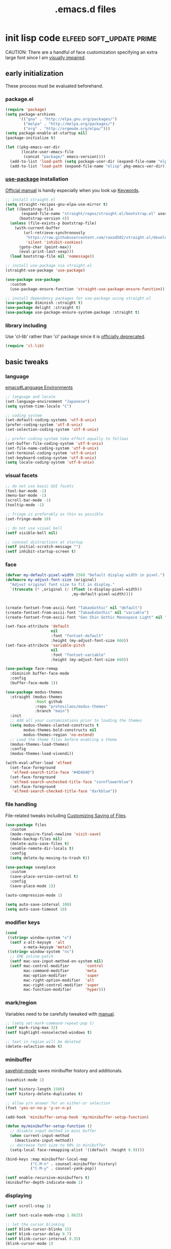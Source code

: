 #+TITLE: .emacs.d files
#+PROPERTY: header-args       :tangle-mode (identity #o444)
#+PROPERTY: header-args+      :mkdirp yes
#+PROPERTY: tangle-target-dir .files

#+STARTUP: overview

#+TAGS: [ fixit help maintaining programs mark ]

#+CALL: release-feed(github-url="")

* init lisp code               :elfeed:soft_update:prime:

CAUTION: There are a handful of face customization specifying an extra large font since I am [[https://en.wikipedia.org/wiki/Visual_impairment][visually impaired]].

** early initialization
:PROPERTIES:
:header-args+: :tangle (expand-tangle-target ".config/emacs/00-early-init.el")
:END:

These process must be evaluated beforehand.

*** package.el

#+begin_src emacs-lisp
  (require 'package)
  (setq package-archives
        '(("gnu" . "http://elpa.gnu.org/packages/")
          ("melpa" . "http://melpa.org/packages/")
          ("org" . "http://orgmode.org/elpa/")))
  (setq package-enable-at-startup nil)
  (package-initialize t)

  (let ((pkg-emacs-ver-dir
         (locate-user-emacs-file
          (concat "package/" emacs-version))))
    (add-to-list 'load-path (setq package-user-dir (expand-file-name "elpa" pkg-emacs-ver-dir)))
    (add-to-list 'load-path (expand-file-name "elisp" pkg-emacs-ver-dir)))
#+end_src

*** [[https://github.com/jwiegley/use-package/releases.atom][use-package]] installation

[[https://jwiegley.github.io/use-package/][Official manual]] is handy especially when you look up [[https://jwiegley.github.io/use-package/keywords/][Keywords]].

#+begin_src emacs-lisp
  ;; install straight.el
  (setq straight-recipes-gnu-elpa-use-mirror t)
  (let ((bootstrap-file
         (expand-file-name "straight/repos/straight.el/bootstrap.el" user-emacs-directory))
        (bootstrap-version 4))
    (unless (file-exists-p bootstrap-file)
      (with-current-buffer
          (url-retrieve-synchronously
           "https://raw.githubusercontent.com/raxod502/straight.el/develop/install.el"
           'silent 'inhibit-cookies)
        (goto-char (point-max))
        (eval-print-last-sexp)))
    (load bootstrap-file nil 'nomessage))

  ;; install use-package via straight.el
  (straight-use-package 'use-package)

  (use-package use-package
    :custom
    (use-package-ensure-function 'straight-use-package-ensure-function))

  ;; install dependency packages for use-package using straight.el
  (use-package diminish :straight t)
  (use-package delight :straight t)
  (use-package use-package-ensure-system-package :straight t)
#+end_src

*** library including

Use 'cl-lib' rather than 'cl' package since it is [[https://www.gnu.org/savannah-checkouts/gnu/emacs/news/NEWS.27.1][officially deprecated]].

#+begin_src emacs-lisp
  (require 'cl-lib)
#+end_src
** basic tweaks
:PROPERTIES:
:header-args+: :tangle (expand-tangle-target ".config/emacs/01-init.el")
:END:

*** language
[[info:emacs#Language Environments][emacs#Language Environments]]

#+begin_src emacs-lisp
  ;; language and locale
  (set-language-environment "Japanese")
  (setq system-time-locale "C")

  ;; coding system
  (set-default-coding-systems 'utf-8-unix)
  (prefer-coding-system 'utf-8-unix)
  (set-selection-coding-system 'utf-8-unix)

  ;; prefer-coding-system take effect equally to follows
  (set-buffer-file-coding-system 'utf-8-unix)
  (set-file-name-coding-system 'utf-8-unix)
  (set-terminal-coding-system 'utf-8-unix)
  (set-keyboard-coding-system 'utf-8-unix)
  (setq locale-coding-system 'utf-8-unix)
#+end_src
*** visual facets

#+begin_src emacs-lisp
  ;; do not use basic GUI facets
  (tool-bar-mode -1)
  (menu-bar-mode -1)
  (scroll-bar-mode -1)
  (tooltip-mode -1)

  ;; fringe is preferably as thin as possible
  (set-fringe-mode 10)

  ;; do not use visual bell
  (setf visible-bell nil)

  ;; conceal distractions at startup
  (setf initial-scratch-message "")
  (setf inhibit-startup-screen t)
#+end_src
*** face

#+begin_src emacs-lisp
  (defvar my-default-pixel-width 2560 "Default display width in pixel.")
  (defmacro my-adjust-font-size (original)
    "Adjust original font size to fit in display."
    `(truncate (* ,original (/ (float (x-display-pixel-width))
                               ,my-default-pixel-width))))


  (create-fontset-from-ascii-font "TakaoGothic" nil "default")
  (create-fontset-from-ascii-font "TakaoExGothic" nil "variable")
  (create-fontset-from-ascii-font "Gen Shin Gothic Monospace Light" nil "dense")

  (set-face-attribute 'default
                      nil
                      :font "fontset-default"
                      :height (my-adjust-font-size 660))
  (set-face-attribute 'variable-pitch
                      nil
                      :font "fontset-variable"
                      :height (my-adjust-font-size 660))

  (use-package face-remap
    :diminish buffer-face-mode
    :config
    (buffer-face-mode 1))

  (use-package modus-themes
    :straight (modus-themes
               :host github
               :repo "protesilaos/modus-themes"
               :branch "main")
    :init
    ;; Add all your customizations prior to loading the themes
    (setq modus-themes-slanted-constructs t
          modus-themes-bold-constructs nil
          modus-themes-region 'no-extend)
    ;; Load the theme files before enabling a theme
    (modus-themes-load-themes)
    :config
    (modus-themes-load-vivendi))

  (with-eval-after-load 'elfeed
    (set-face-foreground
     'elfeed-search-title-face "#4D4D4D")
    (set-face-foreground
     'elfeed-search-unchecked-title-face "cornflowerblue")
    (set-face-foreground
     'elfeed-search-checked-title-face "darkblue"))
#+end_src

*** file handling
File-related tweaks including [[info:emacs#Customize Save][Customizing Saving of Files]].

#+begin_src emacs-lisp
  (use-package files
    :custom
    (mode-require-final-newline 'visit-save)
    (make-backup-files nil)
    (delete-auto-save-files t)
    (enable-remote-dir-locals t)
    :config
    (setq delete-by-moving-to-trash t))

  (use-package saveplace
    :custom
    (save-place-version-control t)
    :config
    (save-place-mode 1))

  (auto-compression-mode 1)

  (setq auto-save-interval 100)
  (setq auto-save-timeout 10)
#+end_src
*** modifier keys

#+begin_src emacs-lisp
  (cond
   ((string= window-system "x")
    (setf x-alt-keysym  'alt
          x-meta-keysym 'meta))
   ((string= window-system "ns")
    ;; IME inline patch
    (setf mac-use-input-method-on-system nil)
    (setf mac-control-modifier       'control
          mac-command-modifier       'meta
          mac-option-modifier        'super
          mac-right-option-modifier  'alt
          mac-right-control-modifier 'super
          mac-function-modifier      'hyper)))
#+end_src
*** mark/region
Variables need to be carefully tweaked with [[info:emacs#Mark][manual]].

#+begin_src emacs-lisp
  ;; (setq set-mark-command-repeat-pop t)
  (setf mark-ring-max 32)
  (setf highlight-nonselected-windows t)

  ;; text in region will be deleted
  (delete-selection-mode t)
#+end_src

*** minibuffer
[[help:savehist-mode][savehist-mode]] saves minibuffer history and additionals.

#+begin_src emacs-lisp
  (savehist-mode 1)

  (setf history-length 1500)
  (setf history-delete-duplicates t)

  ;; allow y/n answer for an either-or selection
  (fset 'yes-or-no-p 'y-or-n-p)

  (add-hook 'minibuffer-setup-hook 'my/minibuffer-setup-function)

  (defun my/minibuffer-setup-function ()
    ;; disable input method in mini buffer
    (when current-input-method
      (deactivate-input-method))
    ;; decrease font size to 90% in minibuffer
    (setq-local face-remapping-alist '((default :height 0.9))))

  (bind-keys :map minibuffer-local-map
             ("C-M-n" . counsel-minibuffer-history)
             ("C-M-y" . counsel-yank-pop))

  (setf enable-recursive-minibuffers t)
  (minibuffer-depth-indicate-mode 1)
#+end_src

*** displaying

#+begin_src emacs-lisp
  (setf scroll-step 1)

  (setf text-scale-mode-step 1.0625)

  ;; let the cursor blinking
  (setf blink-cursor-blinks 15)
  (setf blink-cursor-delay 0.7)
  (setf blink-cursor-interval 0.35)
  (blink-cursor-mode 1)

  ;; use emacs in full screen mode
  (when (member (window-system) '(x ns w32))
    (set-frame-parameter nil 'fullscreen 'fullboth))

  (global-visual-line-mode 0)
  (setq-default truncate-lines t)
#+end_src

**** [[https://github.com/emacsmirror/adaptive-wrap/releases.atom][adaptive-wrap]]

adaptive-wrap and visual-line-mode are active in a bundle in a bunch of major modes.

#+begin_src emacs-lisp
  (use-package adaptive-wrap
    :straight t
    :hook
    (((eww-after-render help-mode helpful-mode Info-mode woman-mode mu4e-view-mode nov-mode twittering-mode) .
      visual-line-mode)
     ((eww-after-render help-mode helpful-mode Info-mode woman-mode mu4e-view-mode nov-mode twittering-mode) .
      adaptive-wrap-prefix-mode)))
#+end_src

*** text handling

#+begin_src emacs-lisp
  (setq-default fill-column 80)

  ;; suppress curved quotes in docstring (for emacs25)
  (setf text-quoting-style 'straight)
#+end_src

*** indent
customization for [[info:emacs#Indentation][indentation]]
See also [[id:4a58219c-74dd-4135-b56d-876b0db2cd83][aggressive-indent-mode]]

#+begin_src emacs-lisp
  ;; use spaces instead of a horizontal tab
  (setq-default indent-tabs-mode nil)

  (custom-set-variables '(tab-always-indent 'complete))
  (electric-indent-mode 1)
#+end_src

*** whitespace
[[info:emacs#Useless Whitespace][emacs#Useless Whitespace]]

#+begin_src emacs-lisp
  (add-hook 'before-save-hook #'delete-trailing-whitespace)

  (use-package whitespace
    :diminish ((global-whitespace-mode . "Ws")
               (whitespace-mode . "ws"))
    :custom
    (whitespace-style
     '(face trailing tabs tab-mark spaces space-mark empty))
    (whitespace-space-regexp "\\(\x3000+\\)")
    (whitespace-trailing-regexp "\\([ \t\u00A0]+\\)$")
    (whitespace-display-mappings
     '((space-mark ?\x3000 [?\u2423])
       (tab-mark   ?\t   [?\u00BB ?\t])))
    :config
    (global-whitespace-mode -1))
#+end_src

*** performance

#+begin_src emacs-lisp
  (setq gc-cons-threshold (* 10 gc-cons-threshold))
  (setq message-log-max 10000)
  (setq shell-command-switch "-c")
  (setq undo-outer-limit 64000000)

  (setq-default bidi-display-reordering nil)

  (setq next-screen-context-lines 2)
#+end_src

*** customize buffer

#+begin_src emacs-lisp
  (custom-set-variables
   '(custom-file (expand-file-name "custom.el" user-emacs-directory)))
#+end_src

*** killing

#+begin_src emacs-lisp
  (custom-set-variables '(yank-pop-change-selection t))
#+end_src

*** mouse
I prefer to rid my emacs experience of mouse as least as possible.

#+begin_src emacs-lisp
  (use-package mouse
    :custom
    (mouse-1-click-follows-link nil)
    (mouse-highlight nil)
    :config
    (mouse-wheel-mode 0))
#+end_src

*** input method ([[https://github.com/skk-dev/ddskk/releases.atom][ddskk]])

#+begin_src emacs-lisp
  (defvar skk-data-dir (expand-file-name "~/var/lib/skk"))

  (use-package ddskk
    :straight t
    :defer t
    :bind (("C-x C-j" . skk-mode)
           ("C-x j" . skk-mode)
           ("C-c j" . skk-mode))
    :init
    (defface skk-candidate `((t . (:font "fontset-default"
                                         :height ,(my-adjust-font-size 860))))
      "Default face for ddskk candidates."
      :group 'skk-dcomp)
    :custom
    (default-input-method "japanese-skk")
    (skk-kakutei-key (kbd "C-m"))
    (skk-user-directory (expand-file-name "ddskk" user-emacs-directory))
    (skk-init-file "~/.config/emacs/ddskk/init.el")
    (skk-byte-compile-init-file t)
    (skk-tut-file
     (expand-file-name "etc/SKK.tut" (straight--repos-dir "ddskk")))
    ;; cursor color
    (skk-use-color-cursor t)
    (skk-cursor-hiragana-color "orange")
    (skk-cursor-katakana-color "SpringGreen3")
    (skk-cursor-latin-color "DodgerBlue3")
    (skk-cursor-jisx0201-color "purple3")
    ;; mode line string
    (skk-latin-mode-string "A")
    (skk-hiragana-mode-string "あ")
    (skk-katakana-mode-string "ア")
    (skk-jisx0201-mode-string "ｱ")
    (skk-jisx0208-latin-mode-string "Ａ")
    ;; AZIK
    (skk-use-azik t)
    (skk-azik-keyboard-type 'us101)
    ;; conversion
    (skk-egg-like-newline t)
    (skk-henkan-strict-okuri-precedence t)
    (skk-check-okurigana-on-touroku t)
    (skk-show-annotation nil)
    ;; how candidates behave
    (skk-show-candidates-always-pop-to-buffer t)
    (skk-henkan-number-to-display-candidates 10)
    (skk-show-candidates-nth-henkan-char 3)
    (skk-henkan-show-candidates-keys
     '(?1 ?2 ?3 ?4 ?5 ?6 ?7 ?8 ?9 ?0))
    ;; set face for candidates list
    (skk-treat-candidate-appearance-function
     (lambda (candidate listing-p)
       (cond
        ((string-match ";" candidate)
         (put-text-property 0 (match-beginning 0)
                            'face 'skk-candidate
                            candidate)
         (put-text-property (match-beginning 0)
                            (length candidate) 'face 'shadow candidate))
        (t
         (put-text-property 0 (length candidate)
                            'face 'skk-candidate
                            candidate)))
       candidate))
    ;; C-q for hankaku-kana input mode
    (skk-use-jisx0201-input-method t)
    ;; dynamic conversion
    (skk-dcomp-activate nil)
    (skk-dcomp-multiple-activate nil)
    ;; config file
    (skk-record-file (expand-file-name "record" skk-data-dir))
    (skk-emacs-id-file (expand-file-name "emacs-id" skk-data-dir))
    ;; jisyo
    (skk-share-private-jisyo t)
    (skk-compare-jisyo-size-when-saving nil)
    (skk-save-jisyo-instantly t)
    ;; jisyo file/directory
    (skk-jisyo (expand-file-name "jisyo" skk-data-dir))
    (skk-backup-jisyo (expand-file-name "jisyo.bak" skk-data-dir))
    (skk-large-jisyo (expand-file-name "large-jisyo" skk-data-dir))
    ;; jisyo server
    (skk-server-host "localhost")
    (skk-server-portnum 1178)
    (skk-server-inhibit-startup-server t)
    ;; study
    (skk-study-file (expand-file-name "study" skk-data-dir))
    (skk-study-backup-file (expand-file-name "study.bak" skk-data-dir)))
#+end_src

**** skk-init-file

#+begin_src emacs-lisp :tangle (expand-tangle-target ".config/emacs/ddskk/init.el")
  ;; -*- mode:emacs-lisp; -*-
  (setq skk-rom-kana-rule-list
        (append skk-rom-kana-rule-list
                '(("xka" nil ("ヵ" . "ヵ"))
                  ("xke" nil ("ヶ" . "ヶ"))
                  ("n" nil nil)
                  ("nn" nil ("ナノ" . "なの"))
                  ("nm" nil ("ノミ" . "のみ"))
                  ("ks" nil ("コソ" . "こそ"))
                  ("ym" nil ("ヤマ" . "やま"))
                  ("tga" nil ("タガ" . "たが"))
                  ("vj" nil ("ヴン" . "ぶん"))
                  ;; followings are for preventing from changing to zenkaku eisu mode by pressing 'L'
                  ("bL" nil ("ボン" . "ぼん"))
                  ("byL" nil ("ビョン" . "びょん"))
                  ("cL" nil ("チョン" . "ちょん"))
                  ("dL" nil ("ドン" . "どん"))
                  ("fL" nil ("フォン" . "ふぉん"))
                  ("gL" nil ("ゴン" . "ごん"))
                  ("gyL" nil ("ギョン" . "ぎょん"))
                  ("hL" nil ("ホン" . "ほん"))
                  ("hgL" nil ("ヒョン" . "ひょん"))
                  ("hyL" nil ("ヒョン" . "ひょん"))
                  ("jL" nil ("ジョン" . "じょん"))
                  ("kL" nil ("コン" . "こん"))
                  ("kgL" nil ("キョン" . "きょん"))
                  ("kyL" nil ("キョン" . "きょん"))
                  ("mL" nil ("モン" . "もん"))
                  ("mgL" nil ("ミョン" . "みょん"))
                  ("myL" nil ("ミョン" . "みょん"))
                  ("nL" nil ("ノン" . "のん"))
                  ("ngL" nil ("ニョン" . "にょん"))
                  ("nyL" nil ("ニョン" . "にょん"))
                  ("pL" nil ("ポン" . "ぽん"))
                  ("pgL" nil ("ピョン" . "ぴょん"))
                  ("pyL" nil ("ピョン" . "ぴょん"))
                  ("rL" nil ("ロン" . "ろん"))
                  ("ryL" nil ("リョン" . "りょん"))
                  ("sL" nil ("ソン" . "そん"))
                  ("syL" nil ("ション" . "しょん"))
                  ("tL" nil ("トン" . "とん"))
                  ("tyL" nil ("チョン" . "ちょん"))
                  ("vL" nil ("ヴォン" . "う゛ぉん"))
                  ("wL" nil ("ウォン" . "うぉん"))
                  ("xL" nil ("ション" . "しょん"))
                  ("xxL" nil ("→" . "→"))
                  ("yL" nil ("ヨン" . "よん"))
                  ("zL" nil ("ゾン" . "ぞん"))
                  ("zyL" nil ("ジョン" . "じょん")))))

  (add-hook 'skk-azik-load-hook
            (lambda ()
              (dolist (key '("kA" "kE" "tU" "wA"))
                (setq skk-rom-kana-rule-list
                      (skk-del-alist key skk-rom-kana-rule-list)))))
#+end_src

*** key (re)bindings

#+begin_src emacs-lisp
  (substitute-key-definition 'upcase-region
                             'upcase-dwim
                             global-map)

  (substitute-key-definition 'downcase-region
                             'downcase-dwim
                             global-map)

  (global-set-key (kbd "C-x C-c") #'capitalize-dwim)

  ;; suppress the occurence of prompt in (up|down)case-region prompt in
  (put 'upcase-region 'disabled nil)
  (put 'downcase-region 'disabled nil)

  (global-set-key (kbd "C-z") #'repeat)
#+end_src

** built-in features
:PROPERTIES:
:header-args+: :tangle (expand-tangle-target ".config/emacs/features.el")
:END:

*** auto revert
[[info:emacs#Auto Revert][Auto Revert]]: Keeping buffers automatically up-to-date.

#+begin_src emacs-lisp
  (use-package autorevert
    :diminish (global-auto-revert-mode auto-revert-mode)
    :custom
    (auto-revert-verbose nil)
    (global-auto-revert-non-file-buffers t)
    :config
    (global-auto-revert-mode 1))
#+end_src

*** abbrev

#+begin_src emacs-lisp
  (use-package abbrev
    :diminish abbrev-mode
    :custom
    (save-abbrevs t)
    :config
    (quietly-read-abbrev-file))
#+end_src

*** hippie-exp

#+begin_src emacs-lisp
  (use-package hippie-exp
    :bind ("M-/" . hippie-expand)
    :custom
    (hippie-expand-try-functions-list
     '(try-complete-file-name-partially
       try-complete-file-name
       try-expand-dabbrev
       try-expand-dabbrev-all-buffers
       try-expand-dabbrev-from-kill
       try-complete-lisp-symbol-partially
       try-complete-lisp-symbol)))
#+end_src

*** bookmark

#+begin_src emacs-lisp
  (use-package bookmark
    :custom
    (bookmark-default-file
     (expand-file-name ".bookmarks.gpg" user-emacs-directory))
    (bookmark-watch-bookmark-file 'silent)
    :config
    (delight 'bookmark-bmenu-mode " BB"))
#+end_src

*** hideshow

#+begin_src emacs-lisp
  (use-package hideshow
    :diminish "hs"
    :bind (("C-c TAB" . hs-toggle-hiding)))
#+end_src

*** uniquify
[[info:emacs#Uniquify][Uniquify]] makes buffer names unique.

#+begin_src emacs-lisp
  (use-package uniquify
    :custom
    (uniquify-buffer-name-style 'forward)
    ;; (uniquify-ignore-buffers-re "*[^*]+*")
    )
#+end_src
*** recentf
[[info:emacs#File Conveniences][emacs#File Conveniences]]

#+begin_src emacs-lisp
  (use-package recentf
    :custom
    (recentf-exclude '(".gz" ".xz" ".zip"))
    (recentf-max-saved-items 200)
    (recentf-max-menu-items 15)
    (recentf-auto-cleanup "1:23am")
    :config
    ;; (recentf-load-list)
    (recentf-mode 1))
#+end_src
*** server

#+begin_src emacs-lisp
  (use-package server
    :config
    (unless (server-running-p)
      (server-start)))
#+end_src
*** calc

#+begin_src emacs-lisp
  (use-package calc
    :bind (("<f5>" . calc))
    :config
    (setf calc-display-trail nil))
#+end_src
*** proced

#+begin_src emacs-lisp
  (use-package proced
    :no-require t
    :custom
    (proced-auto-update-flag t)
    (proced-auto-update-interval 3))
#+end_src
*** imenu                                    :programs:

#+begin_src emacs-lisp
  (use-package imenu
    :custom
    (imenu-auto-rescan t))
#+end_src
*** ediff                                 :maintaining:

#+begin_src emacs-lisp
  (use-package ediff
    :commands ediff-files
    :custom
    (ediff-window-setup-function 'ediff-setup-windows-default)
    (ediff-split-window-function 'split-window-horizontally))
#+end_src
*** flyspell                                    :fixit:

#+begin_src emacs-lisp
  (use-package flyspell
    :diminish "fs"
    :if (executable-find "aspell")
    :after (hydra)
    :custom
    (ispell-program-name "aspell")
    (flyspell-issue-message-flag nil)
    :config
    ;; avoid checking for Japanese characters
    (add-to-list 'ispell-skip-region-alist '("[^\000-\377]+"))
    (setq-default ispell-extra-args '("--sug-mode=ultra"
                                      "--lang=en_US"))
    (when (string-match-p "--camel-case"
                          (shell-command-to-string (concat ispell-program-name " --help")))
      (push "--camel-case" ispell-extra-args))
    (bind-keys :map flyspell-mode-map
               ("C-,"   . nil)
               ("C-."   . nil)
               ("C-;"   . nil)
               ("C-c $" . nil)
               ("C-M-i" . nil))
    (defhydra hydra-flyspell (flyspell-mode-map "C-c $"
                                                :color red)
      "Flyspell"
      ("c" flyspell-buffer)
      ("n" flyspell-goto-next-error)
      ("." flyspell-auto-correct-word)
      ("q" nil "quit")))
#+end_src
*** help                                         :help:
:PROPERTIES:
:ID:       a55da7a2-6525-4788-ba56-085eb61928d4
:END:

#+begin_src emacs-lisp
  (use-package help-mode
    :delight " HE"
    :bind (:map help-mode-map
                ("C-M-m" . hydra-lazy-control/body))
    :init
    (defface help-buffer `((t . (:font "fontset-default"
                                       :height ,(my-adjust-font-size 835))))
      "Default face for help mode."
      :group 'help)
    :config
    (setq-default default-directory (expand-file-name "inits/" user-emacs-directory)))
#+end_src
*** info                                         :help:

#+begin_src emacs-lisp
  (use-package Info
    :defer t
    :bind (:map Info-mode-map
                ("C-j" . Info-follow-nearest-node)
                ("C-c C-o" . Info-follow-nearest-node)
                ("a"   . info-apropos))
    :init
    (defface info-buffer `((t . (:font "fontset-default"
                                       :height ,(my-adjust-font-size 835))))
      "Default face for info mode."
      :group 'info)
    :hook (Info-mode . (lambda ()
                         (buffer-face-set 'info-buffer)))
    :custom
    (Info-use-header-line nil)
    :config
    (require 'info-look)
    (autoload 'info-lookup-add-help "info-look"))
#+end_src
*** woman                                    :programs:

#+begin_src emacs-lisp
  (use-package woman
    :delight " WM"
    :after hydra
    :bind (:map woman-mode-map
                ("C-M-m" . hydra-lazy-control/body))
    :init
    (defface woman-buffer `((t . (:font "fontset-default"
                                        :height ,(my-adjust-font-size 835))))
      "Default face in woman mode.")
    :hook (woman-mode . (lambda ()
                          (buffer-face-set 'woman-buffer))))
#+end_src

** org mode
:PROPERTIES:
:header-args+: :tangle (expand-tangle-target ".config/emacs/org.el")
:END:

*** org

#+begin_src emacs-lisp
  (use-package org
    :straight t
    :defer t
    :diminish ((org-src-mode . "os"))
    :mode (("\\.org$" . org-mode))
    :interpreter (("org" . org-mode))
    :init
    (add-to-list 'load-path (concat (file-name-as-directory user-emacs-directory) "straight/repos/org/lisp"))
    (add-to-list 'load-path (concat (file-name-as-directory user-emacs-directory) "straight/repos/org/contrib/lisp"))
    (defface org-buffer `((t . (:font "fontset-default"
                                      :height ,(my-adjust-font-size 655))))
      "Default face in org mode."
      :group 'org-faces)
    (defvar org-warning-keyword-0 "UG" "TODO keyword acronym standing for 'UrGent'")
    (defvar org-todo-keyword-0 "TD" "TODO keyword acronym standing for 'To Do'")
    (defvar org-todo-keyword-1 "GO" "TODO keyword acronym standing for 'Get On'")
    (defvar org-todo-keyword-2 "IP" "TODO keyword acronym standing for 'In Progressn'")
    (defvar org-todo-keyword-3 "AC" "TODO keyword acronym standing for 'doABle'")
    (defvar org-todo-keyword-4 "SD" "TODO keyword acronym standing for 'SomeDay'")
    (defvar org-done-keyword-0 "DN" "TODO keyword acronym standing for 'DoNe'")
    (defvar org-done-keyword-1 "CX" "TODO keyword acronym standing for 'Cancel'")
    (defvar org-done-keyword-2 "PD" "TODO keyword acronym standing for 'PenDing'")
    :custom
    (org-directory (expand-file-name "~/org"))
    (org-special-ctrl-a/e t)
    (org-adapt-indentation nil)
    (org-hide-emphasis-markers t)
    (org-bookmark-names-plist nil)
    ;; inline image
    (org-startup-with-inline-images t)
    (org-display-remote-inline-images 'cache)
    ;; do not split line at point
    (org-M-RET-may-split-line '((default . nil)))
    :config
    (require 'org-habit)
    (require 'org-mu4e)

    ;; local key bindings
    (bind-keys :map org-mode-map
               ("C-j"     . org-return)
               ("C-m"     . org-return-indent)
               ("M-j"     . org-meta-return)
               ("C-S-p"   . org-previous-item)
               ("C-S-n"   . org-next-item)
               ("C-S-u"   . org-up-element)
               ("C-$"     . org-down-element)
               ("C-<"     . org-previous-link)
               ("C->"     . org-next-link)
               ("C-c @"   . org-mark-element)
               ("C-c C-SPC" . org-mark-subtree)
               ("C-c D v" . org-download-video-link-at-point)
               ("C-c D a" . org-download-audio-link-at-point)
               ("C-c D =" . org-show-media-duration-at-point)
               ("C-c !"   . org-readable)
               ("C-c C-a" . nil)
               ("C-,"     . nil)
               ("M-h"     . nil)
               ("C-M-m"   . hydra-lazy-control/body))

    ;; attach
    (setq org-attach-preferred-new-method nil)

    ;; link
    (setq org-confirm-elisp-link-function nil) ; do not confirm when execute elisp
    (org-link-set-parameters
     "src" :follow #'org-babel-ref-resolve)
    (defun org-open-at-point-link ()
      "This function is responsible for org links when user calls `org-open-at-point'."
      (let* ((context (org-element-lineage
                       (org-element-context)
                       '(link)
                       t))
             (type (org-element-property :type context))
             (path (org-element-property :path context))
             (app (org-element-property :application context))
             (search-option (org-element-property :search-option context)))
        (if (stringp type)
            (cond
             ((string-match-p "https?" type)
              (let ((url-pos (split-location-uri (org-link-unescape (concat type ":" path)))))
                (cl-case (prefix-numeric-value current-prefix-arg)
                  (16 (browse-url-default-browser (car url-pos)))
                  (4 (eww-browse-url (car url-pos)))
                  (t (open-url (car url-pos) (cadr url-pos))))
                t))
             ((string= type "file")
              (let ((line-search (cond ((not search-option) nil)
                                       ((string-match-p "\\`[0-9]+\\'" search-option)
                                        (list (string-to-number search-option)))
                                       (t (list nil search-option)))))
                (apply #'my/org-open-file
                       path
                       (cond
                        ((equal app "sys") 'system)
                        ((equal app "emacs") 'emacs)
                        (t nil))
                       line-search))
              t))
          (open-thing-at-point))))
    (add-to-list 'org-open-at-point-functions 'org-open-at-point-link)
    (setq org-file-apps
          '((t . (lambda (file-path link-string)
                   (my/view-file file-path)))))
    (org-add-link-type
     "sudo"
     (lambda (cmd)
       "Run CMD with sudo."
       (shell-command
        (concat "echo " (shell-quote-argument (read-passwd "Password? "))
                " | sudo -S " cmd))))

    ;; basic
    (setq org-hide-leading-stars t)
    (setq org-comment-string "####")
    (setq org-pretty-entities t)
    (setq org-use-sub-superscripts '{}) ; use _{}/^{} for sub/super script

    ;; display
    (add-hook 'org-mode-hook
              (lambda ()
                (whitespace-mode 1)
                (buffer-face-set 'org-buffer)
                (setq-local truncate-lines t)))

    ;; tag/property
    (setq org-use-tag-inheritance "ARCHIVE")
    (setq org-tags-column -57)
    (setq org-global-properties
          '(("Effort_ALL". "0 0:10 0:20 0:30 1:00 1:30 2:00 3:00 4:00 6:00 8:00")))
    (setq org-use-property-inheritance "TIMELIMIT.*")
    (setq org-highest-priority ?A)
    (setq org-lowest-priority ?Z)
    (setq org-default-priority ?E)

    ;; todo
    (setq org-enforce-todo-dependencies t)
    (setq org-todo-keywords
          `((sequence ,(format "%s(t/!)" org-todo-keyword-0)
                      ,(format "%s(u/!)" org-warning-keyword-0)
                      ,(format "%s(g/!)" org-todo-keyword-1)
                      ,(format "%s(i/!)" org-todo-keyword-2)
                      "|"
                      ,(format "%s(d/@)" org-done-keyword-0)
                      ,(format "%s(x/@)" org-done-keyword-1)
                      ,(format "%s(p/@)" org-done-keyword-2))
            (sequence ,(format "%s(a/!)" org-todo-keyword-3)
                      "|"
                      ,(format "%s(d/@)" org-done-keyword-0)
                      ,(format "%s(x/@)" org-done-keyword-1)
                      ,(format "%s(p/@)" org-done-keyword-2))
            (sequence ,(format "%s(t/!)" org-todo-keyword-0)
                      ,(format "%s(s/!)" org-todo-keyword-4)
                      "|"
                      ,(format "%s(x/@)" org-done-keyword-1)
                      ,(format "%s(p/@)" org-done-keyword-2))))
    (setq org-todo-keyword-faces
          `((,org-warning-keyword-0 . "red1")
            (,org-todo-keyword-0    . "green1")
            (,org-todo-keyword-1    . "DeepPink1")
            (,org-todo-keyword-2    . "DodgerBlue1")
            (,org-todo-keyword-3    . "chocolate")
            (,org-todo-keyword-4    . "SpringGreen")
            (,org-done-keyword-0    . "gray30")
            (,org-done-keyword-1    . "dark gray")
            (,org-done-keyword-2    . "sea green")))
    (add-hook  'org-after-todo-state-change-hook
               (lambda ()
                 (save-excursion
                   (let* ((element (org-element-at-point))
                          (todo-state (org-get-todo-state))
                          (tags (org-get-tags))
                          (priority (org-element-property :priority element))
                          (category (org-entry-get (point) "CATEGORY"))
                          (style (org-entry-get (point) "STYLE")))
                     ;; remove priority level when the to-do state is changed to DN|CX|PD
                     (when (and
                            (s-matches? (format "%1$s\\|%2$s\\|%3$s"
                                                org-done-keyword-0
                                                org-done-keyword-1
                                                org-done-keyword-2)
                                        todo-state)
                            (bound-and-true-p priority))
                       (org-priority ? ))
                     ;; remove DN state if CATEGORY of the entry is "Cyclic"
                     (when (and (string= category "Cyclic")
                                (string= todo-state org-done-keyword-0)
                                (not (member "web" tags))
                                (not (string= style "habit")))
                       (org-todo ""))))))
    (add-hook 'org-after-todo-statistics-hook
              (lambda (n-done n-not-done)
                "Switch project entry to DONE when all subentries are done, to empty otherwise."
                (when (member "project" (org-get-tags))
                  (org-todo (if (= n-not-done 0)
                                (prog1 org-done-keyword-0
                                  (org-add-planning-info 'closed "now"))
                              "")))))

    ;; time
    (setq org-duration-format
          '(("d" . nil)
            (special . h:mm)))

    ;; time-stamp
    (setq org-time-stamp-custom-formats
          '("<%m-%d %a>" . "<%H:%M>"))
    (defun org-display-iso-week-at-point ()
      "Display ISO 8601 week number correspoinds to time stamp at point."
      (interactive)
      (let ((ts (org-timestamp-at-point)))
        (when ts
          (message "W%s" (format-time-string "%V" (org-read-date nil t ts nil))))))
    (defun org-timestamp-at-point ()
      "Return time stamp string at point."
      (let ((ts-bound (org-in-regexp (org-re-timestamp 'all))))
        (when ts-bound
          (buffer-substring (car ts-bound) (cdr ts-bound)))))

    ;; logging
    (setq org-log-done 'time)
    (setq org-log-into-drawer t)
    (setq org-log-states-order-reversed t)
    (setq org-reverse-note-order nil)
    (add-hook 'org-log-buffer-setup-hook
              (lambda ()
                (setq skk-dcomp-activate 'eolp)
                (setq skk-dcomp-multiple-activate nil)))

    ;; clock table
    ;;; work around for the bug in emacs 25
    (defalias 'calendar-absolute-from-iso 'calendar-iso-to-absolute)

    ;; image
    (setq org-image-actual-width 100)

    ;; structure template
    (add-to-list 'org-structure-template-alist (cons "sh" "src shell"))
    (add-to-list 'org-structure-template-alist (cons "el" "src emacs-lisp"))
    (add-to-list 'org-structure-template-alist (cons "py" "src python"))

    ;; src
    (setq org-src-window-setup 'current-window))
#+end_src

*** org-agenda

#+begin_src emacs-lisp
  (use-package org-agenda
    :after (org org-ql my/org-archive)
    :bind (:map org-agenda-mode-map
                ("C-j" . org-agenda-switch-to)
                ("T" . counsel-org-tag-agenda)
                ("M" . org-agenda-month-view))
    :hook
    (org-agenda-mode . (lambda ()
                         (buffer-face-set 'org-buffer)
                         (delete-other-windows)
                         (org-agenda-to-appt t '((category "appt")))))
    :custom
    (org-agenda-start-on-weekday 1)
    (org-agenda-skip-deadline-if-done t)
    (org-agenda-include-diary t)
    ;; following three are for fast agenda view building
    (org-agenda-inhibit-startup t)
    (org-agenda-dim-blocked-tasks nil)
    (org-agenda-use-tag-inheritance nil)
    (org-agenda-files (directory-files (expand-file-name "agenda" org-directory) t "\.org$"))
    (org-agenda-prefix-format '((agenda   . "%?-12t% s")
                                (timeline . "  %s")
                                (todo     . " ")
                                (tags     . " ")
                                (search   . " ")))
    (org-agenda-custom-commands
     `(("a" "Week-agenda"
        agenda ""
        ((org-agenda-skip-function
          (lambda ()
            ;; skip entry which has 'web' tag even if it has deadline
            (and (save-excursion
                   (let ((tags (org-get-tags)))
                     (member "web" tags)))
                 (progn (outline-next-heading) (point)))))))
       ("r" . "Search for all record files")
       ("rs" "Entries containing search words entry or headline."
        search ""
        ((org-agenda-files my/org-archive-files)
         (org-agenda-sorting-strategy '(time-down))))
       ("rm" "Match a TAGS/PROP/TODO query in record file"
        tags ""
        ((org-agenda-files my/org-archive-files)
         (org-agenda-sorting-strategy '(time-down))))
       ("o" . "someday list")
       ("om" "someday to craft"
        ((org-ql-search-block `(and (todo ,org-todo-keyword-4)
                                    (tags-expanded "AC_CRAFT"))
                              ((org-ql-block-header "Someday to craft"))))
        ((org-agenda-files my/org-archive-files)
         (org-agenda-sorting-strategy '(priority-down))))
       ("op" "someday to purchase"
        ((org-ql-search-block `(and (todo ,org-todo-keyword-4)
                                    (tags "ac_purchase"))
                              ((org-ql-block-header "Someday to purchase"))))
        ((org-agenda-files my/org-archive-files)
         (org-agenda-sorting-strategy '(priority-down))))
       ("oc" "someday to cook"
        ((org-ql-search-block `(and (todo ,org-todo-keyword-4)
                                    (tags "ac_cook"))
                              ((org-ql-block-header "Someday to cook"))))
        ((org-agenda-files my/org-archive-files)
         (org-agenda-sorting-strategy '(priority-down))))
       ("O" "all someday entries"
        ((org-ql-search-block `(and (todo ,org-todo-keyword-4)
                                    (tags-expanded "AC_CRAFT"))
                              ((org-ql-block-header "Someday to craft")))
         (org-ql-search-block `(and (todo ,org-todo-keyword-4)
                                    (tags "ac_purchase"))
                              ((org-ql-block-header "Someday to purchase")))
         (org-ql-search-block `(and (todo ,org-todo-keyword-4)
                                    (tags "ac_cook"))
                              ((org-ql-block-header "Someday to cook")))
         (org-ql-search-block `(and (todo ,org-todo-keyword-4)
                                    (not (tags-expanded "ac_purchase" "ac_cook" "AC_CRAFT")))
                              ((org-ql-block-header "Someday things"))))
        ((org-agenda-files my/org-archive-files)))
       ("l" "Log entries in a week"
        agenda ""
        ((org-agenda-span (if (equal current-prefix-arg '(4))
                              'day 'week))
         (org-agenda-start-with-log-mode t)
         (org-agenda-include-inactive-timestamps nil)
         (org-agenda-include-diary t)
         (org-agenda-sorting-strategy
          '(time-up
            deadline-up
            todo-state-up
            priority-down))))
       ("L" "Log entry timeline on today with default org-agenda-prefix-format"
        agenda ""
        ((org-agenda-prefix-format (eval (car (get 'org-agenda-prefix-format 'standard-value))))
         (org-agenda-span (if (equal current-prefix-arg '(4))
                              'day 'week))
         (org-agenda-start-with-log-mode t)
         (org-agenda-include-inactive-timestamps nil)
         (org-agenda-include-diary t)
         (org-agenda-sorting-strategy
          '(time-up
            deadline-up
            todo-state-up
            priority-down))))
       ;; KEEP IN MIND
       ;; invoking `org-clock-sum-all' is required before showing effort table
       ("e" . "Effort table")
       ("ei" "today"
        ((org-ql-search-block `(or (todo ,org-warning-keyword-0)
                                   (todo ,org-todo-keyword-2)
                                   (and (clocked :on today)
                                        (or (todo) (done))
                                        (not (habit))
                                        (not (tags "web"))))
                              ((org-ql-block-header "Today's task"))))
        ((org-agenda-overriding-header "Today's Task")
         (org-overriding-columns-format "%26ITEM(Task) %Effort(Effort){:} %CLOCKSUM_T(Today){:} %CLOCKSUM(Total)")
         (org-agenda-view-columns-initially t)
         (org-agenda-sorting-strategy '(todo-state-up priority-down deadline-up))))
       ("eg" "this week"
        ((org-ql-search-block `(or (todo ,org-warning-keyword-0)
                                   (todo ,org-todo-keyword-1)
                                   (todo ,org-todo-keyword-2))
                              ((org-ql-block-header "This Week's task"))))
        ((org-agenda-overriding-header "This Week's Task")
         (org-overriding-columns-format "%26ITEM(Task) %Effort(Effort){:} %CLOCKSUM_T(Today){:} %CLOCKSUM(Total)")
         (org-agenda-view-columns-initially t)
         (org-agenda-sorting-strategy '(todo-state-up priority-down deadline-up))))
       ("ed" "done task"
        ((org-ql-search-block `(or (todo ,org-done-keyword-0)
                                   (todo ,org-done-keyword-1)
                                   (todo ,org-done-keyword-2))
                              ((org-ql-block-header "Done task"))))
        ((org-agenda-overriding-header "Done Task")
         (org-overriding-columns-format "%26ITEM(Task) %Effort(Effort){:} %CLOCKSUM(Total){:}")
         (org-agenda-view-columns-initially t)
         (org-agenda-sorting-strategy '(todo-state-up priority-down deadline-up))))
       ("i" "Today's agenda"
        ((todo "Today's agenda"
               ((org-agenda-sorting-strategy '(priority-up))))
         (org-ql-search-block `(heading ,(format-time-string "%Y-%m-%d %A"))
                              ((org-agenda-files `(,(my/org-archive-file)))
                               (org-ql-block-header "Today's tree node")))
         (org-ql-search-block `(or (todo ,org-warning-keyword-0)
                                   (todo ,org-todo-keyword-2))
                              ((org-ql-block-header "Today's task")))
         (org-ql-search-block `(and (planning :on today)
                                    (not (todo ,org-todo-keyword-2
                                               ,org-done-keyword-0
                                               ,org-done-keyword-1
                                               ,org-done-keyword-2))
                                    (not (tags "web"))
                                    (not (habit)))
                              ((org-ql-block-header "Scheduled/Deadlined on today")))
         (org-ql-search-block `(and (habit)
                                    (todo ,org-todo-keyword-0)
                                    (scheduled :to today)
                                    (not (tags "bad_habit"))
                                    (not (tags-inherited "ARCHIVE")))
                              ((org-ql-block-header "Habits to take")))
         (org-ql-search-block `(and (ts-active :on today)
                                    (not (or (todo ,org-todo-keyword-2)
                                             (habit) (done))))
                              ((org-ql-block-header "Today's common event")))
         (org-ql-search-block '(and (done)
                                    (closed :on today))
                              ((org-ql-block-header "Completed tasks on today")))))
       ("g" "This Week's agenda"
        ((org-ql-search-block `(heading ,(format-time-string "%G-W%V"))
                              ((org-agenda-files `(,(my/org-archive-file)))
                               (org-ql-block-header "This week's tree")))
         (org-ql-search-block `(or (todo ,org-todo-keyword-1))
                              ((org-ql-block-header "This week's tasks")))
         (org-ql-search-block `(or (todo ,org-warning-keyword-0)
                                   (todo ,org-todo-keyword-2))
                              ((org-ql-block-header "Today's tasks")))
         (org-ql-search-block `(and (planning :from 0 :to 6)
                                    (not (todo ,org-todo-keyword-2
                                               ,org-done-keyword-0
                                               ,org-done-keyword-1
                                               ,org-done-keyword-2))
                                    (not (tags "web"))
                                    (not (habit)))
                              ((org-ql-block-header "Scheduled/Deadlined this week")))
         (org-ql-search-block `(and (and (ts-active :from 0 :to 6)
                                         (not (deadline))
                                         (not (scheduled))
                                         (not (closed)))
                                    (not (or (todo ,org-todo-keyword-1
                                                   ,org-todo-keyword-2)
                                             (done))))
                              ((org-ql-block-header "This week's common event"))))
        ((org-agenda-sorting-strategy
          '(todo-state-up priority-down deadline-up))))
       ("c" "actionable thing list"
        ((org-ql-search-block `(and (todo ,org-todo-keyword-3)
                                    (not (deadline :to -1)))
                              ((org-ql-block-header "Doable things"))))
        ((org-agenda-sorting-strategy
          '(todo-state-up priority-down deadline-up))))
       ("n" "Anniversary"
        ((org-ql-search-block `(heading ,(let ((week-ago (decode-time)))
                                           (cl-incf (nth 3 week-ago) -7)
                                           (format-time-string "%Y-%m-%d %A"
                                                               (apply #'encode-time
                                                                      week-ago))))
                              ((org-ql-block-header "One week ago")))
         (org-ql-search-block `(heading ,(let ((month-ago (decode-time)))
                                           (cl-incf (nth 4 month-ago) -1)
                                           (format-time-string "%Y-%m-%d %A"
                                                               (apply #'encode-time
                                                                      month-ago))))
                              ((org-ql-block-header "One month ago")))
         (org-ql-search-block `(heading ,(let ((half-a-year-ago (decode-time)))
                                           (cl-incf (nth 4 half-a-year-ago) -6)
                                           (format-time-string "%Y-%m-%d %A"
                                                               (apply #'encode-time
                                                                      half-a-year-ago))))
                              ((org-ql-block-header "Half a year ago")))
         (org-ql-search-block `(heading ,(let ((year-ago (decode-time)))
                                           (cl-incf (nth 5 year-ago) -1)
                                           (format-time-string "%Y-%m-%d %A"
                                                               (apply #'encode-time
                                                                      year-ago))))
                              ((org-ql-block-header "One year ago"))))
        ((org-agenda-files `,(my/org-archive-files))))
       ("t" "All tasks"
        ((org-ql-search-block `(todo ,org-warning-keyword-0)
                              ((org-ql-block-header "Urgent task")))
         (org-ql-search-block `(todo ,org-todo-keyword-2)
                              ((org-ql-block-header "Today's task")))
         (org-ql-search-block `(todo ,org-todo-keyword-1)
                              ((org-ql-block-header "This week's task")))
         (org-ql-search-block `(todo ,org-todo-keyword-4)
                              ((org-ql-block-header "Someday's entries on agenda files")))
         (org-ql-search-block `(and (todo ,org-todo-keyword-0)
                                    (not (habit)))
                              ((org-ql-block-header "Remaining task")))))
       ("d" "Done tasks"
        ((org-ql-search-block '(done)
                              ((org-ql-block-header "Done/Canceled/Pending task")))))
       ("#" "stuck project"
        ((org-ql-search-block `(and (tags "project")
                                    ;; exclude projects
                                    (not (children (todo ,org-todo-keyword-0
                                                         ,org-todo-keyword-1
                                                         ,org-todo-keyword-2
                                                         ,org-todo-keyword-3))))
                              ((org-ql-block-header "Stuck projects")))))
       ("p" "Projects" tags "+project")
       ("h" "Habits in consistency graph"
        agenda ""
        ((org-agenda-span 'day)
         (org-agenda-use-time-grid nil)
         (org-agenda-prefix-format '((agenda . "")))
         (org-habit-show-all-today t)
         (org-habit-graph-column 32)
         (org-habit-preceding-days 14)
         (org-habit-following-days 21)
         (org-agenda-sorting-strategy '(scheduled-up))
         ;; display habits only
         (org-agenda-skip-function
          (lambda ()
            (and (save-excursion
                   (not (org-is-habit-p)))
                 (progn (outline-next-heading) (point)))))))
       ("H" "show all habits"
        ((org-ql-search-block '(habit)
                              ((org-ql-block-header "All Habits"))))
        ((org-agenda-sorting-strategy '(scheduled-up))))))
    :config
    (dolist (dir '("archive" "index" "wiki"))
      (mapc (lambda (org-file)
              (add-to-list 'org-agenda-text-search-extra-files
                           org-file))
            (directory-files (expand-file-name dir org-directory)
                             t
                             (rx (one-or-more not-newline)
                                 (or ".org" ".org.gpg")
                                 line-end)))))

  (defun org-agenda-cmp-latest-clock-log (a b)
    "Compare two org entry A and B in terms of clock log.

  This function can be used as `org-agenda-cmp-user-defined' in `org-agenda-sorting-strategy'."
    (let* ((marker-a (get-text-property 1 'org-marker a))
           (time-a (org-get-latest-clock-log-time marker-a))
           (marker-b (get-text-property 1 'org-marker b))
           (time-b (org-get-latest-clock-log-time marker-b)))
      (if (time-less-p time-a time-b) -1 +1)))

  (defun org-clock-sum-all ()
    "Sum the times for all agenda files."
    (interactive)
    (save-excursion
      (mapc (lambda (file)
              (with-current-buffer (or (org-find-base-buffer-visiting file)
                                       (find-file-noselect file))
                (org-clock-sum)
                (org-clock-sum-today)))
            (org-agenda-files))))

  (defun org-get-latest-clock-log-time (pom)
    "Get the latest clock log time stamp in org entry at POM as a time object.

  If entry at POM has no clock log time stamp, this function returns 0."
    (org-with-point-at pom
      (save-excursion
        (setq end-of-subtree (org-end-of-subtree))
        (setq latest-time 0)
        (org-back-to-heading t)
        (org-show-all)
        (while (re-search-forward org-drawer-regexp end-of-subtree t)
          (when (string= (match-string 1) (org-clock-drawer-name))
            (while (progn
                     (forward-line 1)
                     (when (org-match-line org-clock-ts-line-re)
                       (setq match-ts
                             (if (match-string 3)
                                 (match-string 3) (match-string 1)))
                       (when (time-less-p latest-time
                                          (apply 'encode-time (parse-time-string match-ts)))
                         (setq latest-time (apply 'encode-time (parse-time-string match-ts)))))
                     (not (org-match-line org-clock-drawer-end-re))))))))
    latest-time)
#+end_src

*** org-capture

#+begin_src emacs-lisp
  (use-package org-capture
    :after (org my/org-archive)
    :hook
    (org-capture-mode . (lambda ()
                          (skk-mode 1)
                          (delete-other-windows)))
    :custom
    (org-capture-bookmark nil)
    (org-capture-templates
     `(("t" "Task"
        entry (id "adcd63ea-f81a-4909-b659-6e5794052fcc")
        ,(format "* %s %%?\n %%U\n"
                 org-todo-keyword-0))
       ("p" "Project"
        entry (id "adcd63ea-f81a-4909-b659-6e5794052fcc")
        "* %? [/] :project:\n %U\n  - [ ] insert ID property if necessary"
        :prepend t :jump-to-captured t)
       ("m" "Memo"
        entry (file+datetree ,my/org-archive-file)
        "* %? %^g\n %U\n" :tree-type week)
       ("j" "Jotting down"
        entry (file "~/org/note/memo.org")
        "* %^{Title: }\n%U\n%?")
       ("s" "Someday memo")
       ("ss" "any"
        entry (file+datetree ,my/org-archive-file)
        ,(format "* %s %%?\n %%U\n  %%a"
                 org-todo-keyword-4)
        :tree-type week)
       ("sr" "purchase book"
        entry (file+datetree ,my/org-archive-file)
        ,(format "* %s %%? :ac_purchase:book:\n   %%U\n  %%a"
                 org-todo-keyword-4)
        :tree-type week)
       ("sc" "cook"
        entry (file+datetree ,my/org-archive-file)
        ,(format "* %s %%? :ac_cook:\n   %%U\n  %%a"
                 org-todo-keyword-4)
        :tree-type week)
       ("sp" "purchase"
        entry (file+datetree ,my/org-archive-file)
        ,(format "* %s %%? :ac_purchase:\n   %%U\n  %%a"
                 org-todo-keyword-4)
        :tree-type week)
       ("D" "Drill")
       ("Dd" "Drill entry in currently clocking or today's entry."
        entry (function org-goto-clocking-or-today)
        "* %i :drill:\n[%?]")
       ("De" "English drill entry in currently clocking or today's entry."
        entry (function org-goto-clocking-or-today)
        "* %i :drill:fd_en:\n[%^C%?]\n- %a")
       ("M" "Append memo to clocking task"
        item (clock)
        "- %i%?"))))

  (defun org-goto-clocking-or-today ()
    "Go to currently clocking entry.

  If no entry is clocked or CATEGORY on clocking entry is \"Cyclic\",
  go to today's entry in record file."
    (if (and (org-clocking-p)
             (save-excursion
               (with-current-buffer (org-clocking-buffer)
                 (org-clock-jump-to-current-clock)
                 (org-back-to-heading)
                 (not (string=
                       (org-entry-get (point) "CATEGORY" t)
                       "Cyclic")))))
        (org-clock-goto)
      (let* ((now (decode-time (current-time)))
             (day (nth 3 now))
             (month (nth 4 now))
             (year (nth 5 now))
             (org-refile-targets
              `((,my/org-archive-file :regexp . ,(format "%04d-%02d-%02d" year month day)))))
        (find-file my/org-archive-file)
        (org-datetree-find-iso-week-create `(,month ,day ,year) nil))))
#+end_src

*** org-timer and org-clock

#+begin_src emacs-lisp
  (use-package org-timer
    :after org
    :hook
    (org-timer-done . (lambda ()
                        (when (and (org-clocking-p)
                                   org-clock-marker)
                          (let ((alert (org-entry-get org-clock-marker
                                                      "ALERT")))
                            (if (and (stringp alert)
                                     (string= alert "alarm"))
                                (alert "Timer Done!" :style 'alarm)
                              (alert "Timer Done!" :style 'fringe :mode 'org-mode :buffer (org-clocking-buffer) :severity 'trivial)))))))

  (use-package org-clock
    :after org
    :hook
    ((org-clock-in org-clock-out org-clock-cancel) . save-buffer)
    (org-clock-in-prepare . my/org-clock-in-set-timer)
    (org-clock-out . my/org-clock-out-have-a-break)
    ((org-clock-out org-clock-cancel) .
     (lambda () (and org-timer-countdown-timer
                     (org-timer-stop))))
    :custom
    (org-clock-out-when-done t)
    (org-clock-persist t)
    (org-clock-persist-query-resume nil)
    (org-clock-string-limit 20)
    (org-clock-continuously t)
    (org-clock-ask-before-exiting nil)
    (org-clock-out-remove-zero-time-clocks t)
    :config
    (org-clock-persistence-insinuate)
    (defconst org-clock-ts-line-re
      (concat "^[ \t]*" org-clock-string "[ \t]*" org-tsr-regexp-both)
      "Matches a line with clock time stamp."))

  (defun my/org-clock-in-set-timer ()
    "Start count down timer for a clocked in entry.

  If the entry has ATTENTION_SPAN property, use it for `org-timer-default-timer'.
  Otherwise count down time is Effort property value.
  In neither case, count down time is 25 min which is suggested in the Pomodoro-technique."
    (let ((todo (org-get-todo-state))
          (attention-span (org-entry-get (point) "ATTENTION_SPAN" 'selective))
          (effort (org-entry-get (point) "Effort" 'selective)))
      (when org-clock-clocking-in
        (org-clock-out))
      (cond
       ((stringp attention-span)
        (let ((org-timer-default-timer attention-span))
          (org-timer-set-timer '(64))))
       ((and (stringp effort)
             (ts< (ts-parse effort) (ts-parse "01:40")))
        (org-timer-set-timer '(16)))
       (todo
        (let ((org-timer-default-timer "25"))
          (org-timer-set-timer '(64)))))))

  (defun my/org-clock-out-without-remove ()
    "Clock out and save record even if clock time is zero."
    (interactive)
    (let ((org-clock-out-remove-zero-time-clocks nil))
      (org-clock-out nil t)))

  (defun my/org-clock-out-have-a-break ()
    (when (org-get-todo-state)
      (org-id-goto "d49d97de-58ec-4e41-b58c-491a9e216e1c")
      (org-clock-in)
      (org-save-all-org-buffers)))
#+end_src

*** org-refile

#+begin_src emacs-lisp
  (use-package org-refile
    :after org
    :custom
    (org-refile-targets
     `((org-agenda-files :tag . "project")
       (,(directory-files-recursively org-directory "\\.org$") :tag . "refile"))))
#+end_src

*** org-plot

#+begin_src emacs-lisp
  (use-package org-plot
    :straight gnuplot gnuplot-mode
    :after org)
#+end_src

*** org-id

#+begin_src emacs-lisp
  (use-package org-id
    :after org
    :custom
    (org-id-locations-file
     (expand-file-name ".org-id-locations" org-directory))
    (org-id-track-globally t)
    (org-id-extra-files
     (append org-agenda-text-search-extra-files))
    (org-id-link-to-org-use-id 'create-if-interactive))
#+end_src

*** org-archive

#+begin_src emacs-lisp
  (use-package org-archive
    :after org
    :custom
    (org-archive-default-command 'org-archive-set-tag)
    (org-cycle-open-archived-trees t))
#+end_src

*** org-list

#+begin_src emacs-lisp
  (use-package org-list
    :after org
    :custom
    (org-list-demote-modify-bullet '(("-" . "+") ("+" . "-") ("*" . "-")
                                     ("1." . "1)") ("1)" . "1.") ("*" . "1.")))
    (org-cycle-include-plain-lists 'integrate)
    (org-list-use-circular-motion t)
    (org-list-allow-alphabetical t)
    :config
    (setf org-list-forbidden-blocks nil))
#+end_src

*** org-indent

#+begin_src emacs-lisp
  (use-package org-indent
    :after org
    :hook (org-mode . org-indent-mode)
    :custom
    (org-startup-indented t))
#+end_src

*** org-crypt

#+begin_src emacs-lisp
  (use-package org-crypt
    :after org
    :custom
    (org-crypt-key user-mail-address)
    (org-tags-exclude-from-inheritance '("crypt"))
    (auto-save-default nil)
    :config
    (org-crypt-use-before-save-magic))
#+end_src

*** org-babel

#+begin_src emacs-lisp
  (use-package ob-core
    :after org
    :custom
    (org-confirm-babel-evaluate nil)
    :config
    (org-babel-do-load-languages
     'org-babel-load-languages
     '((C        . t)
       (java     . t)
       (R        . t)
       (shell    . t)
       (ruby     . t)
       (python   . t)
       (org      . t)
       (lua      . t)
       (gnuplot  . t)
       (dot      . t)
       (plantuml . t)
       (lilypond . t)))
    (add-hook 'org-babel-after-execute-hook 'org-display-inline-images)
    (cond
     ((string= system-type "gnu/linux")
      (custom-set-variables '(org-plantuml-jar-path "~/var/lib/plantuml/plantuml.jar")))
     ((string= system-type "darwin")
      (custom-set-variables '(org-plantuml-jar-path "/usr/local/Cellar/plantuml/8041/plantuml.8041.jar")))))
#+end_src

**** [[https://github.com/astahlman/ob-async/releases.atom][ob-async]]

#+begin_src emacs-lisp
  (use-package ob-async
    :straight t
    :after ob-core)
#+end_src

**** ob-lilypond

#+begin_src emacs-lisp
  (use-package ob-lilypond
    :after (org lilypond-mode)
    :custom
    ;; (org-babel-lilypond-commands '("lilypond" "firefox" "fluidsynth -a alsa -m alsa_seq -l"))
    (org-babel-lilypond-commands '("lilypond" "firefox" "xdg-open"))
    (org-babel-lilypond-arrange-mode t))
#+end_src

*** org-export

#+begin_src emacs-lisp
  (use-package ox
    :defer t
    :after org
    :custom
    (org-export-with-smart-quotes t)
    (org-export-with-emphasize t)
    (org-export-with-special-strings t)
    (org-export-with-fixed-width t)
    (org-export-with-timestamps t)
    (org-export-preserve-breaks nil)
    (org-export-with-sub-superscripts nil)
    (org-export-with-archived-trees 'headline)
    (org-export-with-author nil)
    (org-export-with-broken-links 'mark)
    (org-export-with-clocks nil)
    (org-export-with-creator nil)
    (org-export-with-drawers '(not "LOGBOOK"))
    (org-export-with-date nil)
    (org-export-with-entities t)
    (org-export-with-email nil)
    (org-export-with-footnotes t)
    (org-export-headline-levels 5)
    (org-export-with-inlinetasks t)
    (org-export-with-section-numbers nil)
    (org-export-with-planning nil)
    (org-export-with-priority nil)
    (org-export-with-properties nil)
    (org-export-with-statistics-cookies t)
    (org-export-with-tags nil)
    (org-export-with-tasks t)
    (org-export-with-latex t)
    (org-export-time-stamp-file nil)
    (org-export-with-title t)
    (org-export-with-toc nil)
    (org-export-with-todo-keywords nil)
    (org-export-with-tables t)
    (org-export-default-language "ja")
    (org-export-dispatch-use-expert-ui nil))

  (use-package ox-html
    :defer t
    :after ox
    :custom
    (org-html-preamble t)
    (org-html-postamble 'auto)
    (org-html-with-latex t)
    (org-html-container-element "div")
    (org-html-doctype "xhtml-strict"))

  (use-package ox-latex
    :defer t
    :after ox
    :custom
    (org-latex-pdf-process '("platex %f"
                             "platex %f"
                             "bibtex %b"
                             "platex %f"
                             "platex %f"
                             "dvipdfmx %b.dvi"))
    (org-latex-default-class "jsarticle")
    :config
    (add-to-list 'org-latex-classes
                 '("jsarticle"
                   "\\documentclass[dvipdfmx,12pt]{jsarticle}"
                   ("\\section{%s}" . "\\section*{%s}")
                   ("\\subsection{%s}" . "\\subsection*{%s}")
                   ("\\subsubsection{%s}" . "\\subsubsection*{%s}")
                   ("\\paragraph{%s}" . "\\paragraph*{%s}")
                   ("\\subparagraph{%s}" . "\\subparagraph*{%s}")))
    (add-to-list 'org-latex-classes
                 `("beamer"
                   "\\documentclass[presentation,dvipdfmx,18pt]{beamer}\n"
                   ("\\section{%s}" . "\\section*{%s}")
                   ("\\subsection{%s}" . "\\subsection*{%s}")
                   ("\\subsubsection{%s}" . "\\subsubsection*{%s}"))))


#+end_src

*** org-contrib
org-contrib is a set of 3rd party add-ons for org-mode.

**** org-contacts

#+begin_src emacs-lisp
  (use-package org-contacts
    :after org
    :straight org-contrib
    :custom
    (org-contacts-files `(,(expand-file-name "index/contacts.org.gpg" org-directory))))
#+end_src

*** [[https://github.com/yjwen/org-reveal/releases.atom][org-reveal]]

#+begin_src emacs-lisp
  (use-package ox-reveal
    :straight t
    :after ox)
#+end_src

*** [[https://github.com/alphapapa/org-ql/releases.atom][org-ql]]

#+begin_src emacs-lisp
  (use-package org-ql
    :straight t
    :after org
    :custom
    (org-ql-search-directories-files-recursive t)
    :config
    (require 'org-ql-search)
    (org-ql-defpred (tags-expanded expanded-tags tags-x xtags) (&rest tags)
      "Return non-nil if current heading has one or more of TAGS.
  If TAGS contains a group tag, all tags in the group is used to match.
  Both inherited and local tags is tested."
      :normalizers ((`(,predicate-names . ,tags)
                     `(tags-expanded ,@tags)))
      :body (apply #'org-ql--predicate-tags
                   (seq-uniq (--mapcat (org-tags-expand it t)
                                       tags))))
    (org-ql-defpred (category-inherited) (&rest categories)
      "Return non-nil if current heading has CATEGORY.
  Ancestors are looked up If current heading has no CATEGORY."
      :body (when-let ((category (or (org-get-category (point))
                                     (org-entry-get (point) "CATEGORY" t))))
              (cl-typecase categories
                (null t)
                (otherwise (member category categories))))))
#+end_src

*** [[https://github.com/ndwarshuis/org-ml/releases.atom][org-ml]]

#+begin_src emacs-lisp
  (use-package org-ml
    :straight t
    :after org)
#+end_src

*** [[https://github.com/org-roam/org-roam/releases.atom][org-roam]]
org-roam v2

#+begin_src emacs-lisp
  (use-package org-roam
    :straight t
    :after org
    :bind (("C-c n l" . org-roam-buffer-toggle-display)
           ("C-c n D" . org-roam-find-directory)
           ("C-c n f" . org-roam-find-file)
           ("C-c n i" . org-roam-insert)
           :map org-mode-map
           ("C-M-i" . completion-at-point))
    :custom
    (org-roam-directory (expand-file-name "roam" org-directory))
    ;; DB does not have to be with org files since it is derived from org files uniquely
    (org-roam-db-location (expand-file-name "org-roam.db" "~/var/lib/org-roam"))
    (org-roam-buffer-position 'bottom))
#+end_src
*** [[https://gitlab.com/phillord/org-drill/-/tags?format=atom][org-drill]]

#+begin_src emacs-lisp
  (use-package org-drill
    :init (straight-use-package 'persist)
    :after (org persist)
    :straight t
    :custom
    (org-drill-spaced-repetition-algorithm 'sm5)
    (org-drill-sm5-initial-interval 10.0)
    (org-drill-add-random-noise-to-intervals-p t)
    (org-drill-adjust-intervals-for-early-and-late-repetitions-p t)
    (org-drill-days-before-old 20)
    (org-drill-learn-fraction 0.65)
    (org-drill-overdue-interval-factor 1.6))

#+end_src
*** [[https://github.com/org-mime/org-mime/releases.atom][org-mime]]

#+begin_src emacs-lisp
  (use-package org-mime
    :straight t
    :after org
    :config
    (push '("Send An Email") org-speed-commands))
#+end_src

*** [[https://github.com/alphapapa/org-web-tools/releases.atom][org-web-tools]]

#+begin_src emacs-lisp
  (use-package org-web-tools
    :straight t
    :after org
    :demand t
    :bind (("C-c C-;" . org-web-tools-insert-link-for-url)))
#+end_src

*** [[https://github.com/dfeich/org-clock-convenience/releases.atom][org-clock-convenience]]

#+begin_src emacs-lisp
  (use-package org-clock-convenience
    :straight t
    :after (org)
    :bind (:map org-agenda-mode-map
                ("@"   . org-clock-convenience-fill-gap)
                ("C-@" . org-clock-convenience-fill-gap-both)))
#+end_src

*** custom functions

#+begin_src emacs-lisp
  (defun my/org-open-file (path &optional in-emacs line search)
    "docstring"
    (cl-case (prefix-numeric-value current-prefix-arg)
      (16 (my/view-file path t))
      (4 (org-open-file path t line search))
      (t (cond
          ((member in-emacs '((16) system))
           (my/view-file path t))
          ((member in-emacs '((4) emacs))
           (org-open-file path t line search))
          (t (my/view-file path)
             (when (or line search)
               (goto-pos (or line search))))))))

  (defun my/org-babel-lob-ingest-batch ()
    (interactive)
    (mapc (lambda (dir)
            (dolist (f (directory-files (expand-file-name dir org-directory) "\.org$"))
              (org-babel-lob-ingest f)))
          '("agenda" "index" "wiki")))

  (defvar org-readable-directory "~/var/tmp/readable"
    "A directory where generated html files are located in org-readable.")

  (defun org-readable ()
    "Show current org subtree in EWW."
    (interactive)
    (let* ((heading (org-get-heading t t t t))
           (org-export-show-temporary-export-buffer nil)
           (export-buf-name "*Org HTML Export*")
           (org-export-with-broken-links 'mark)
           (id (org-id-get))
           (uuid (downcase (if id id (org-id-uuid))))
           (org-readable-file (format "%s/%s.html" org-readable-directory uuid)))
      (org-html-export-as-html nil t nil)
      (with-current-buffer export-buf-name
        (write-file org-readable-file)
        (eww-open-file org-readable-file))
      (kill-buffer export-buf-name)))

  (defun org-property-copy-as-kill ()
    "Prompt user to select property to append to the kill ring.

  If property's value matches $(...) format, ... is interpreted as shell command and execute it."
    (interactive)
    (let* ((properties (org-entry-properties))
           (prop-key-to-copy
            (completing-read "Property name: "
                             (mapcar #'(lambda (var) (car var)) properties))))
      (when (stringp prop-key-to-copy)
        (let* ((prop-value (cdr (assoc prop-key-to-copy properties)))
               (str-to-copy
                (cond
                 ((string-match "$(\\(.+\\))" prop-value)
                  (shell-command-to-string (match-string 1 prop-value)))
                 (t prop-value))))
          (kill-new str-to-copy)))))

  (defun my/org-reset-dwim ()
    "Do reset procedure in each context."
    (interactive)
    (cond
     ((org-at-table-p) (org-table-blank-field))
     ((org-in-subtree-not-table-p)
      (org-save-outline-visibility t
        (org-reset-checkbox-state-subtree)))))

  ;; WARN: This function does not work correctly
  ;;       Wait until library org-ml get mature
  (defun org-gc-drawer-subtree ()
    "Remove all clocks and items in drawer of subtrees older than a month before."
    (interactive)
    (let* ((month-before (->> (decode-time (current-time))
                              (--map-indexed (if (= it-index 4)
                                                 (- it 1) it))
                              (encode-time)))
           (config (list :log-into-drawer t
                         :clock-into-drawer t))
           (gc-clock-fun (lambda (headline)
                           (org-ml-update*
                             (org-ml-headline-map-logbook-clocks* config
                               (--filter
                                (time-less-p month-before
                                             (org-ml-time-to-unixtime
                                              (org-ml-timestamp-get-end-time
                                               (org-ml-get-property :value it))))
                                it)
                               it)
                             headline)))
           (gc-item-fun (lambda (headline)
                          (org-ml-update*
                            (org-ml-headline-map-logbook-items* config
                              (--filter
                               (time-less-p month-before
                                            (org-ml-logbook-item-get-timestamp it))
                               it)
                              it)
                            headline))))
      (->> (org-ml-parse-this-headline)
           (funcall gc-clock-fun))
      (->> (org-ml-parse-this-headline)
           (funcall gc-item-fun))
      (->> (org-ml-parse-this-subtree)
           (org-ml-headline-get-subheadlines)
           (-map gc-clock-fun))
      (->> (org-ml-parse-this-subtree)
           (org-ml-headline-get-subheadlines)
           (-map gc-item-fun))))

  (defun org-download-video-link-at-point (&optional playlistp)
    "Download video file at point.
  With `C-u' prefix arg, try to download all videos in playlist.

  Video file is expected to appear in org-link."
    (interactive "P")
    (org-link-at-point-map (lambda (url title)
                             (download-video url title playlistp))))

  (defun org-download-audio-link-at-point ()
    "Download audio file at point.

  Audio file is expected to appear in org-link."
    (interactive)
    (org-link-at-point-map (lambda (url title)
                             (download-audio url title))))

  (defun org-show-media-duration-at-point ()
    "Show duration of media at point."
    (interactive)
    (org-link-at-point-map (lambda (url title)
                             (show-media-duration url))))

  (defun org-link-at-point-map (function)
    "Call `FUNCTION' with url and title obtained from org-link at point."
    (let* ((context (org-element-lineage
                     (org-element-context)
                     '(link)
                     t))
           (type (org-element-property :type context))
           (path (org-element-property :path context))
           (desc (when-let ((begin (org-element-property :contents-begin context))
                            (end (org-element-property :contents-end context)))
                   (buffer-substring begin end))))
      (cond
       ((string-match-p "https?" type)
        (funcall function (org-link-unescape (concat type ":" path)) desc))
       ((string-match-p "elfeed" type)
        (save-excursion
          (org-open-at-point)
          (when (eq major-mode 'elfeed-show-mode)
            (when-let ((url (or (caar (elfeed-entry-enclosures elfeed-show-entry))
                                (elfeed-entry-link elfeed-show-entry)))
                       (title (elfeed-entry-title elfeed-show-entry)))
              (funcall function url title))
            (quit-window)))))))

  (defun org-send-email (&optional arg)
    "Send a html email extracted from current org entry.

  Given a `\\[universal-argument]' prefix `ARG', send an ascii email instead."
    (interactive "P")
    (cond
     ((equal arg '(4))
      (call-interactively #'org-send-email-ascii))
     (t
      (let ((org-mime-use-property-inheritance t))
        (call-interactively #'org-mime-org-subtree-htmlize)))))

  (defun org-send-email-ascii ()
    "Send a mail whose contents converted from current org entry.

  Format of mail contents is plain text."
    (interactive)
    (let ((heading (org-get-heading t t t t))
          (org-export-show-temporary-export-buffer nil)
          (export-buf-name "*Org ASCII Export*")
          (org-export-with-toc nil)
          (org-export-with-author nil))
      (org-ascii-export-as-ascii nil t t t)
      (mail-simple-send (or (org-entry-get (point) "MAIL_TO" t)
                            (read-string "MAIL_TO: "))
                        heading
                        (with-current-buffer export-buf-name
                          (buffer-string)))
      (kill-buffer export-buf-name)))

#+end_src

*** key bindings
speed commands and hydra-org.

#+begin_src emacs-lisp
  (use-package org-keys
    :after org
    :custom
    (org-use-speed-commands
     (lambda () (and (looking-at org-outline-regexp) (looking-back "^\**"))))
    (org-speed-commands
     '(("Outline Navigation")
       ("n" . (org-speed-move-safe 'org-next-visible-heading))
       ("p" . (org-speed-move-safe 'org-previous-visible-heading))
       ("f" . (org-speed-move-safe 'org-forward-heading-same-level))
       ("b" . (org-speed-move-safe 'org-backward-heading-same-level))
       ("F" . org-next-block)
       ("B" . org-previous-block)
       ("u" . (org-speed-move-safe 'outline-up-heading))
       ("j" . org-goto)
       ("g" . (org-refile t))
       ("Outline Visibility")
       ("c" . org-cycle)
       ("C" . org-shifttab)
       (" " . org-display-outline-path)
       ("N" . my/toggle-narrow-dwim)
       ("z" . org-toggle-narrow-to-subtree)
       ("=" . org-columns)
       ("/" . org-sparse-tree)
       ("Outline Structure Editing")
       ("U" . org-metaup)
       ("D" . org-metadown)
       ("r" . org-metaright)
       ("l" . org-metaleft)
       ("R" . org-shiftmetaright)
       ("L" . org-shiftmetaleft)
       ("i" . (progn (forward-char 1) (call-interactively 'org-insert-heading-respect-content)))
       ("^" . org-sort)
       ("w" . org-refile)
       ("a" . org-archive-subtree-default-with-confirmation)
       ("@" . org-mark-subtree)
       ("#" . org-toggle-comment)
       ("Clock Commands")
       ("I" . org-clock-in)
       ("O" . my/org-clock-out-without-remove)
       ("Q" . org-clock-cancel)
       ("Meta Data Editing")
       ("t" . org-todo)
       ("," . (org-priority))
       ("0" . (org-priority ?\ ))
       (":" . org-set-tags-command)
       ("P" . org-set-property)
       ("e" . org-set-effort)
       ("E" . org-inc-effort)
       ("s" . org-schedule)
       ("d" . org-deadline)
       ("v" . org-property-copy-as-kill)
       ("W" . (lambda (m) (interactive "sMinutes before warning: ") (org-entry-put (point) "APPT_WARNTIME" m)))
       ("Org Capture")
       ("X" . org-capture-derived)
       ("Misc")
       ("$" . my/org-archive-subtree)
       ("!" . org-readable)
       ("o" . org-open-at-point)
       ("M" . org-send-email)
       ("?" . org-speed-command-help)
       ("<" . (org-agenda-set-restriction-lock 'subtree))
       (">" . (org-agenda-remove-restriction-lock)))))

  (with-eval-after-load 'hydra
    (defhydra hydra-org (global-map "C-o"
                                    :color teal)
      "Org Search"
      ("a" org-agenda)
      ("c" counsel-org-capture)
      ("C" org-capture)
      ("t" org-set-tags-command)
      ("j" org-clock-goto)
      ("h" counsel-org-agenda-headlines)
      ("g" counsel-org-goto)
      ("G" counsel-org-goto-all)
      ("ee" my/org-english-capture)
      ("ed" my/org-english-drill)
      ("eD" my/org-english-drill-resume)
      ("et" my/org-english-drill-test-display)
      ("s" org-store-link)
      ("C-s" org-save-all-org-buffers)
      ("X" org-capture-derived)
      ("TAB" org-indent-mode)
      ("i" org-info-find-node)
      ("&" org-mark-ring-goto)
      ("I" org-clock-in)
      ("O" my/org-clock-out-without-remove)
      ("Q" org-clock-cancel)
      ("qq" org-ql-search)
      ("qv" org-ql-view)
      ("qr" my/org-archive-search)
      ("r" my/org-archive-find-date)
      ("l" my/lookup-org-archive)
      ("bi" my/org-babel-lob-ingest-batch)
      ("@" org-mark-subtree)
      ("=" org-clock-sum-all)
      ("SPC" my/org-reset-dwim)
      ("C-g" nil "quit")))
#+end_src
** main modes for programming / scripting     :programs:
:PROPERTIES:
:header-args+: :tangle (expand-tangle-target ".config/emacs/edit.el")
:END:

*** prog

#+begin_src emacs-lisp
  (use-package prog-mode
    :init
    (defface prog-buffer `((t . (:font "fontset-default"
                                       :height ,(my-adjust-font-size 570))))
      "Default face for coding.")
    :hook (prog-mode . my/prog-mode-hook-function))

  (defun my/prog-mode-hook-function ()
    (buffer-face-set 'prog-buffer)
    (whitespace-mode)
    (hl-line-mode -1)
    (hs-minor-mode -1)
    (flyspell-prog-mode)
    (display-fill-column-indicator-mode))
#+end_src

*** sh

#+begin_src emacs-lisp
  (use-package sh-script
    :delight " SH"
    :commands sh-mode
    :mode ("\\.sh$" . sh-mode)
    ;; :dash "Bash"
    :custom
    (sh-basic-offset 2)
    (sh-indent-after-if '+)
    (sh-indent-for-case-label 0)
    (sh-indent-for-case-alt '+))
#+end_src

*** emacs lisp

#+begin_src emacs-lisp
  (use-package elisp-mode
    :commands emacs-lisp-mode
    :delight
    (emacs-lisp-mode " EL")
    (lisp-interaction-mode " LispInt")
    :hook (emacs-lisp-mode . (lambda ()
                               (setq-local tab-width 4)
                               (setq-local counsel-dash-docsets '("Emacs Lisp" "Common Lisp"))
                               (eldoc-mode 1)))
    :config
    (require 'eldoc))
#+end_src

*** cc-mode

#+begin_src emacs-lisp
  (use-package cc-mode
    :hook (c-mode-common . (lambda ()
                             (setq-local counsel-dash-docsets '("C"))))
    :custom
    (c-tab-always-indent t)
    (c-auto-align-backslashes nil)
    (c-echo-syntactic-information-p t)
    (c-default-style "my/c-style")
    :config
    (c-toggle-auto-newline 1)
    (c-add-style "my/c-style"
                 '((c-basic-offset . 4)
                   (c-comment-only-line-offset . 0)
                   (c-hanging-braces-alist
                    . ((brace-if-brace before after)
                       (substatement-open before after)))
                   (c-hanging-colons-alist
                    . ((case-label after)))
                   (c-cleanup-list
                    . (brace-else-brace
                       brace-elseif-brace
                       empty-defun-braces
                       defun-close-semi
                       list-close-comma
                       scope-operator))
                   (c-offsets-alist
                    . ((arglist-intro . +)
                       (arglist-cont-nonempty . c-lineup-arglist)))))
    (c-add-style "my/objc-style"
                 '((c-basic-offset . 2)
                   (c-comment-only-line-offset . 0)
                   (c-hanging-braces-alist
                    . ((brace-if-brace before after)
                       (substatement-open before after)))
                   (c-hanging-colons-alist
                    . ((case-label after)))
                   (c-cleanup-list
                    . (brace-else-brace
                       brace-elseif-brace
                       empty-defun-braces
                       defun-close-semi
                       list-close-comma
                       scope-operator))
                   (c-offsets-alist
                    . ((arglist-intro . +)
                       (arglist-cont-nonempty . c-lineup-arglist))))))
#+end_src

*** python-mode

#+begin_src emacs-lisp
  (use-package python
    :mode "\\.py\\'"
    :interpreter "python"
    :delight " PY"
    :hook
    ((python-mode inferior-python-mode) . my-python-mode-hook)
    (lsp-mode . (lambda ()
                  (add-to-list 'lsp-disabled-clients 'jedi)
                  (add-to-list 'lsp-enabled-clients 'pyls))))

  (defvar python-mode-initialized nil)

  (defun my-python-mode-hook ()
    (setq-local flycheck-checker 'python-pylint)
    (jedi:setup)
    (jedi-mode 1)
    (setq-local counsel-dash-docsets
                '("Python 3" "Pandas" "NumPy" "Matplotlib" "Scrapy" "PEPs" "lxml"))
    (unless python-mode-initialized
      (setq python-mode-initialized t)
      (info-lookup-add-help
       :mode 'python-mode
       :regexp "[a-zA-Z_0-9.]+"
       :doc-spec
       '(("(python)Python Module Index" )
         ("(python)Index"
          (lambda
            (item)
            (cond
             ((string-match
               "\\([A-Za-z0-9_]+\\)() (in module \\([A-Za-z0-9_.]+\\))" item)
              (format "%s.%s" (match-string 2 item)
                      (match-string 1 item))))))))))
#+end_src

**** [[https://github.com/emacsorphanage/company-jedi/releases.atom][company-jedi]]

#+begin_src emacs-lisp
  (use-package company-jedi
    :straight t
    :after python
    :hook (python-mode . my/python-mode-hook)
    :custom
    (jedi:tooltip-method nil)
    :config
    (defun my/python-mode-hook ()
      (add-to-list 'company-backends 'company-jedi)))
#+end_src

*** ruby-mode

#+begin_src emacs-lisp
  (use-package ruby-mode
    :delight " RB"
    :mode (("\\.rb$"   . ruby-mode)
           ("Capfile$" . ruby-mode)
           ("Gemfile$" . ruby-mode))
    :interpreter (("ruby"    . ruby-mode)
                  ("rbx"     . ruby-mode)
                  ("jruby"   . ruby-mode))
    :config
    (setq ruby-indent-level 2)
    (setq ruby-insert-encoding-magic-comment nil)
    (add-hook 'ruby-mode-hook
              '(lambda ()
                 (setq-local flycheck-checker 'ruby-rubocop)
                 (setq-local counsel-dash-docsets '("Ruby"))))
    (add-to-list 'hs-special-modes-alist
                 `(ruby-mode
                   ,(rx (or "def" "class" "module" "do" "if" "{" "[")) ; Block start
                   ,(rx (or "}" "]" "end"))                       ; Block end
                   ,(rx (or "#" "=begin"))                        ; Comment start
                   ruby-forward-sexp nil)))
#+end_src

*** [[https://github.com/nonsequitur/inf-ruby/releases.atom][inf-ruby]]

#+begin_src emacs-lisp
  (use-package inf-ruby
    :straight t
    :config
    (setq inf-ruby-default-implementation "pry")
    (add-to-list 'inf-ruby-implementations '("pry" . "pry"))
    (setq inf-ruby-eval-binding "Pry.toplevel_binding")
    (setq inf-ruby-first-prompt-pattern "^\\[[0-9]+\\] pry\\((.*)\\)> *")
    (setq inf-ruby-prompt-pattern "^\\[[0-9]+\\] pry\\((.*)\\)[>*\"'] *"))
#+end_src

*** [[https://github.com/yoshiki/yaml-mode/releases.atom][yaml-mode]]

#+begin_src emacs-lisp
  (use-package yaml-mode
    :straight t)
#+end_src

*** [[https://github.com/immerrr/lua-mode/releases.atom][lua-mode]]

#+begin_src emacs-lisp
  (use-package lua-mode
    :straight t)
#+end_src

*** perl-mode

#+begin_src emacs-lisp
  (use-package perl-mode
    :delight " PL")
#+end_src

*** tex-mode

#+begin_src emacs-lisp
  (use-package tex-mode
    :mode ("\\.tex$" . latex-mode)
    :hook (latex-mode . (lambda ()
                          (setq-local counsel-dash-docsets '("LaTeX")))))
#+end_src

*** [[https://github.com/fxbois/web-mode/releases.atom][web-mode]]

#+begin_src emacs-lisp
  (use-package web-mode
    :straight t
    :delight " WB"
    :mode (("\\.phtml$"     . web-mode)
           ("\\.tpl\\.php$" . web-mode)
           ("\\.jsp$"       . web-mode)
           ("\\.as[cp]x$"   . web-mode)
           ("\\.erb$"       . web-mode)
           ("\\.html?$"     . web-mode))
    :hook (web-mode . (lambda ()
                        (setq-local counsel-dash-docsets '("HTML" "HTTP"))))
    :custom
    (web-mode-attr-indent-offset        2)
    (web-mode-attr-value-indent-offset  2)
    (web-mode-code-indent-offset        2)
    (web-mode-css-offset                2)
    (web-mode-markup-indent-offset      2)
    (web-mode-sql-indent-offset         2)
    (web-mode-block-padding             2)
    (web-mode-script-padding            2))
#+end_src

*** css-mode

#+begin_src emacs-lisp
  (use-package css-mode
    :hook (css-mode . (lambda ()
                        (setq-local counsel-dash-docsets '("CSS"))))
    :custom
    (css-indent-offset 2))
#+end_src

*** [[https://github.com/mooz/js2-mode/releases.atom][js2-mode]]

#+begin_src emacs-lisp
  (use-package js2-mode
    :straight t
    :delight " J2"
    :mode (("\\.js\\(on\\)?\\'" . js2-mode)
           ("\\.eslintrc\\'"    . js2-mode))
    :hook (js2-mode . (lambda ()
                        (setq-local flycheck-checker 'javascript-eslint)
                        (setq-local flycheck-disabled-checkers '(javascript-jshint javascript-jscs))
                        (setq-local counsel-dash-docsets '("JavaScript" "HTTP" "NodeJS"))))
    :custom
    (flycheck-javascript-eslint-executable "eslint"))

  (use-package js
    :delight " JS"
    :custom
    (js-indent-level 2))
#+end_src

*** nxml

#+begin_src emacs-lisp
  (use-package nxml-mode
    :delight (nxml-mode " XM")
    :mode (("\.xml$"   . nxml-mode)
           ("\.xsl$"   . nxml-mode)
           ("\.xhtml$" . nxml-mode)
           ("\.page$"  . nxml-mode)
           ("\.plist$" . nxml-mode))
    :hook (nxml-mode . my/prog-mode-hook-function)
    :custom
    (nxml-child-indent 2)
    (nxml-attribute-indent 2)
    (nxml-slash-auto-complete-flag t)
    :config
    (setq-local tab-width 2)
    ;; pattern in hideshow mode for nxml mode
    (add-to-list 'hs-special-modes-alist
                 (list 'nxml-mode
                       "<!--\\|<[^/>]*[^/]>"
                       "-->\\|</[^/>]*[^/]>"
                       "<!--"
                       'nxml-forward-element
                       nil)))
#+end_src

*** sql-mode

#+begin_src emacs-lisp
  (use-package sql
    :delight " SQ"
    :commands (sql-mode)
    :mode (("\\.sql$" . sql-mode))
    :bind (:map sql-interactive-mode-map
                ("C-j" . comint-send-input))
    :hook (sql-mode . (lambda ()
                        (setq-local flycheck-checker 'sql-sqlint)
                        (setq-local counsel-dash-docsets '("MySQL")))))
#+end_src

*** log-view

#+begin_src emacs-lisp
  (use-package log-view
    :delight
    (log-view-mode " LV")
    :mode ("\\.log$" . log-view-mode)
    :hook ((log-view-mode . my/prog-mode-hook-function )
           (log-view-mode . auto-revert-tail-mode)))
#+end_src

*** [[https://github.com/skuro/plantuml-mode/releases.atom][plantuml-mode]]

#+begin_src emacs-lisp
  (use-package plantuml-mode
    :straight t
    :delight " UM"
    :hook
    (plantuml-mode . (lambda ()
                       (setq-local counsel-dash-docsets '("PlantUML"))))
    :custom
    (plantuml-jar-path "/usr/share/plantuml/plantuml.jar"))
#+end_src

*** conf

#+begin_src emacs-lisp
  (use-package conf-mode
    :delight " CF")
#+end_src

*** generic-x

#+begin_src emacs-lisp
  (use-package generic-x
    :mode (("\\.conf$"     . apache-conf-generic-mode)
           ("\\.htaccess$" . apache-conf-generic-mode)))
#+end_src

*** fundamental mode

#+begin_src emacs-lisp
  (use-package emacs
    :delight (fundamental-mode " FU"))
#+end_src

** other packages
:PROPERTIES:
:header-args+: :tangle (expand-tangle-target ".config/emacs/packages.el")
:END:

*** [[https://github.com/magit/magit/releases.atom][Magit]]                                 :maintaining:

#+begin_src emacs-lisp
  (use-package magit
    :straight t
    :delight
    (magit-status-mode " MG")
    (magit-revision-mode " MG")
    :bind (:map magit-status-mode-map
                ("C-j" . magit-visit-thing)
                :map magit-log-mode-map
                ("C-j" . magit-visit-thing)))
#+end_src

**** [[https://github.com/magit/git-modes/releases.atom][git-modes]]

#+begin_src emacs-lisp
  (use-package git-modes
    :straight t)
#+end_src

****

**** [[https://github.com/magit/orgit/releases.atom][orgit]]

#+begin_src emacs-lisp
  (use-package orgit
    :straight t
    :after (magit org)
    :custom
    (orgit-remote "github"))
#+end_src

*** [[https://github.com/emacs-lsp/lsp-mode/releases.atom][lsp-mode]]

#+begin_src emacs-lisp
  (use-package lsp-mode
    :straight t
    :commands (lsp lsp-deferred)
    :hook ((python-mode) . lsp-deferred))
#+end_src

**** [[https://github.com/emacs-lsp/lsp-ivy/releases.atom][lsp-ivy]]

#+begin_src emacs-lisp
  (use-package lsp-ivy
    :straight t
    :after lsp
    :hook (lsp-mode . lsp-ivy-mode))
#+end_src

*** [[https://github.com/remyferre/comment-dwim-2/releases.atom][comment-dwim-2]]                           :programs:

#+begin_src emacs-lisp
  (use-package comment-dwim-2
    :straight t
    :defer 1
    :bind ("M-;" . comment-dwim-2)
    :config
    (setf comment-dwim-2--inline-comment-behavior 'reindent-comment
          cd2/region-command 'cd2/comment-or-uncomment-region))
#+end_src

*** [[https://github.com/emacsorphanage/quickrun/releases.atom][quickrun]]                                 :programs:

#+begin_src emacs-lisp
  (use-package quickrun
    :straight t)
#+end_src

*** [[https://github.com/magnars/expand-region.el/releases.atom][expand-region.el]]                             :mark:

#+begin_src emacs-lisp
  (use-package expand-region
    :straight t
    :bind (("C-,"   . er/expand-region)
           ("C-M-," . er/contract-region))
    :config
    (push 'er/mark-outside-pairs er/try-expand-list))
#+end_src

*** [[https://github.com/Wilfred/helpful/releases.atom][helpful]]                                      :help:

helpful-mode shows  than [[id:a55da7a2-6525-4788-ba56-085eb61928d4][help-mode]].

#+begin_src emacs-lisp
  (use-package helpful
    :straight t
    :hook ((help-mode helpful-mode) .
           (lambda ()
             (buffer-face-set 'help-buffer)))
    :bind (:map helpful-mode-map
                ("w" . helpful-push-symbol-onto-kill-ring))
    :custom
    (counsel-describe-function-function #'helpful-callable)
    (counsel-describe-variable-function #'helpful-variable)
    (counsel-describe-symbol-function #'helpful-symbol)
    (counsel-descbinds-function #'helpful-key))

  (defun helpful-push-symbol-onto-kill-ring ()
    "Push symbol name to kill ring."
    (interactive)
    (let ((symbol (symbol-name helpful--sym)))
      (kill-new (symbol-name helpful--sym))
      (message "COPY: %s" symbol)))
#+end_src

*** [[https://github.com/abo-abo/define-word/releases.atom][define-word]]

#+begin_src emacs-lisp
  (use-package define-word
    :straight t
    :custom
    (define-word-displayfn-alist
      '((wordnik . my/define-word--display-in-buffer)
        (openthesaurus . my/define-word--display-in-buffer)
        (webster . my/define-word--display-in-buffer)
        (weblio . my/define-word--display-in-buffer)))
    (define-word-default-service 'wordnik)
    :config
    (setf (cdr (assoc 'wordnik define-word-services))
          '("http://wordnik.com/words/%s" my/define-word--parse-wordnik-all))
    (push '(weblio "https://ejje.weblio.jp/content/%s"
                   my/define-word--parse-weblio)
          define-word-services)
    (push '("<b>\\(.*?\\)</b>" bold)
          define-word--tag-faces))

  (defun my/define-word ()
    "docstring"
    (interactive)
    (if (use-region-p)
        (call-interactively #'define-word-at-point)
      (call-interactively #'define-word)))

  (defun my/define-word--display-in-buffer (definition)
    "docstring"
    (let* ((buf-name "*DEFINE WORD*")
           (buffer (get-buffer-create buf-name))
           (display-buffer-alist
            `((,buf-name
               (display-buffer-same-window)))))
      (with-current-buffer buffer
        (read-only-mode -1)
        (erase-buffer)
        (insert definition)
        (goto-char (point-min))
        (save-excursion (xml-parse-string))
        (read-only-mode 1)
        (buffer-face-set 'woman-buffer))
      (display-buffer buffer)))

  (defun my/define-word--parse-wordnik-example ()
    (save-excursion
      (let (beg
            results
            (define-word-limit 10))
        (re-search-forward "<h2>Examples" nil t)
        (save-excursion
          (setq beg (re-search-forward "<div class=\"relatedWords-module\">" nil t)))
        (while (re-search-forward "<p class=\"text\">\\(.*\\)</p>" beg t)
          (push "---" results)
          (push (match-string 1) results))
        (when (setq results (nreverse results))
          (define-word--convert-html-tag-to-face (define-word--join-results results))))))

  (defvar my/define-word-part-map-alist '(("adjective" "adj.")
                                          ("adverb" "adv.")
                                          ("intransitive verb" "v.i.")
                                          ("transitive verb" "v.t.")))


  (defun my/define-word--parse-wordnik ()
    (let ((str (define-word--parse-wordnik)))
      (with-temp-buffer
        (insert str)
        (mapc (lambda (abbrev-map)
                (goto-char (point-min))
                (while (re-search-forward (format "\\(%s\\)" (car abbrev-map)) nil t)
                  (let ((match (match-string 1)))
                    (replace-match
                     (propertize (cadr abbrev-map) 'face (text-properties-at (point)))))))
              my/define-word-part-map-alist)
        (buffer-string))))

  (defun my/define-word--parse-wordnik-related-word ()
    "docstring"
    (save-excursion
      (save-match-data
        (seq-reduce
         (lambda (accum group)
           (let (results
                 (define-word-limit 20))
             (if (re-search-forward (format "<h3>%s" group) nil t)
                 (progn (save-excursion
                          (setq beg (re-search-forward "<div class=\"related-group-header clearfix\">" nil t)))
                        (push (concat group ":") results)
                        (while (re-search-forward "<span data-definition-for=\"\\([^\"]*\\)\"" beg t)
                          (push (concat "- " (match-string 1)) results)
                          (re-search-forward "</span>"))
                        (concat (when accum (concat accum "\n\n"))
                                (when (setq results (nreverse results))
                                  (define-word--convert-html-tag-to-face (define-word--join-results results)))))
               accum)))
         '("antonym" "equivalents" "hypernyms" "hyponyms" "same context")
         nil))))

  (defun my/define-word--parse-wordnik-all ()
    ""
    (let* ((def (funcall #'my/define-word--parse-wordnik))
           (rel (funcall #'my/define-word--parse-wordnik-related-word))
           (exp (funcall #'my/define-word--parse-wordnik-example)))
      (concat ;; "Definitions:\n" (funcall #'define-word--parse-wordnik) "\n\n"
       (when def (format "Definitions:\n%s\n\n" def))
       (when rel (format "%s\n\n" rel))
       (when exp (format "Examples:\n%s\n" exp)))))

  (defun my/define-word--parse-weblio ()
    (save-excursion
      (let (beg
            results
            (define-word-limit 10))
        (re-search-forward "<td><b class=\"squareCircle description\">主な意味</b></td>" nil t)
        (save-excursion
          (setq beg (re-search-forward "<div " nil t)))
        (while (re-search-forward "<td[^>]*>\\([^<]*\\)</td>" beg t)
          (push (match-string 1) results))
        (when (setq results (nreverse results))
          (define-word--convert-html-tag-to-face (define-word--join-results results))))))
#+end_src

*** [[https://github.com/emacs-jp/migemo/releases.atom][migemo]]

migemo allows us to search incrementally Japanese words using roma-ji expression.

#+begin_src emacs-lisp
  (use-package migemo
    :straight t
    :ensure-system-package cmigemo
    :custom
    (migemo-command "cmigemo")
    (migemo-options '("-q" "--emacs"))
    (migemo-user-dictionary nil)
    (migemo-coding-system 'utf-8-unix)
    (migemo-regex-dictionary nil)
    :config
    (cond
     ((string= system-type "gnu/linux")
      (setq migemo-dictionary "/usr/share/cmigemo/utf-8/migemo-dict"))
     ((string= system-type "darwin")
      (setq migemo-dictionary "/usr/local/Cellar/cmigemo/20110227/share/migemo/utf-8/migemo-dict")))
    (load-library "migemo")
    (migemo-init))
#+end_src

**** [[https://github.com/ROCKTAKEY/ivy-migemo/releases.atom][ivy-migemo]]

#+begin_src emacs-lisp
  (use-package ivy-migemo
    :straight t
    :after (ivy migemo))
#+end_src

*** [[https://github.com/abo-abo/swiper/releases.atom][swiper/ivy]]
Read [[info:ivy#Top][this manual]]

#+begin_src emacs-lisp
  (use-package ivy
    :straight t
    :config
    (bind-keys :map ivy-minibuffer-map
               ("M-y" . ivy-next-line)
               ("M-w" . ivy-kill-ring-save)))
#+end_src

*** [[https://github.com/nflath/hungry-delete/releases.atom][hungry-delete]]
Aggressively delete successive white spaces.

#+begin_src emacs-lisp
  (use-package hungry-delete
    :straight t
    :diminish
    :config
    (global-hungry-delete-mode 1))
#+end_src
*** [[https://github.com/Malabarba/aggressive-indent-mode/releases.atom][aggressive-indent-mode]]
:PROPERTIES:
:ID:       4a58219c-74dd-4135-b56d-876b0db2cd83
:END:

#+begin_src emacs-lisp
  (use-package aggressive-indent
    :straight t
    :diminish (aggressive-indent-mode . "ai")
    :hook (emacs-lisp-mode . aggressive-indent-mode))
#+end_src
*** [[https://github.com/iqbalansari/restart-emacs/releases.atom][restart-emacs]]

#+begin_src emacs-lisp
  (use-package restart-emacs
    :straight t
    :bind (("C-M-<delete>"   . restart-emacs)
           ("C-M-S-<delete>" . save-buffers-kill-emacs)))
#+end_src
*** [[https://github.com/coldnew/pangu-spacing/releases.atom][pangu-spacing]]

#+begin_src emacs-lisp
  (use-package pangu-spacing
    :straight t
    :diminish pangu-spacing-mode
    :custom
    (pangu-spacing-real-insert-separtor t)
    :config
    (setq pangu-spacing-chinese-before-english-regexp
          (rx (group-n 1 (category japanese))
              (group-n 2 (in "a-zA-Z0-9"))))
    (setq pangu-spacing-chinese-after-english-regexp
          (rx (group-n 1 (in "a-zA-Z0-9"))
              (group-n 2 (category japanese)))))
#+end_src

** handy customization
:PROPERTIES:
:header-args+: :tangle (expand-tangle-target ".config/emacs/extensions.el")
:END:

*** power management
Shut down emacs automatically when remaining power of laptop PC lower than [[help:battery-load-low][battery-load-low]]
to avoid accidental data loss.

#+begin_src emacs-lisp
  (require 'battery)

  (run-with-timer 60 60 #'kill-emacs-auto)

  (defun kill-emacs-auto ()
    "Kill Emacs if remaining machine power lower than `battery-load-low'."
    (let* ((data (and battery-status-function (funcall battery-status-function)))
           (percentage (car (read-from-string (cdr (assq ?p data)))))
           (power (cdr (assq ?L data))))
      (when (and (< percentage battery-load-low)
                 (string= power "BAT"))
        (save-buffers-kill-emacs t))))
#+end_src
** original features
*** org-english

#+begin_src emacs-lisp :tangle (expand-tangle-target ".config/emacs/late/org-english.el")
  (defun my/org-english-capture (word)
    "Capture an english WORD as a org-mode entry suitable for org-drill.

  Capture URL or file currently visiting as well as a sentence at point."
    (interactive (list (if (use-region-p)
                           (buffer-substring (region-beginning) (region-end))
                         (read-string "Phrase: "))))
    (let* ((sentence-end-double-space nil)
           (org-english-word word)
           (match-entry (org-ql-select
                          (my/org-archive-files)
                          `(and (heading ,(format "%s" word))
                                (tags "drill"))
                          :action 'element-with-markers)))
      (kill-new (replace-regexp-in-string word (format "[%s]" word)
                                          (sentence-at-point)))
      (cond
       (match-entry (org-capture nil "!1"))
       (t (org-capture nil "!0")))))

  (with-eval-after-load 'org-ql-view
    (push '("English phrase list"
            :buffers-files my/org-archive-files
            :query (and (tags "drill")
                        (tags "fd_en")))
          org-ql-views))

  (with-eval-after-load 'org-capture
    (add-to-list 'org-capture-templates
                 '("!0" "drill entry for english word"
                   entry (function org-goto-clocking-or-today)
                   "* %i :drill:fd_en:
    [%(my/org-english-insert-japanese-translation)]
    %(my/org-english-insert-english-translation)
    - %a
      %c"))
    (add-to-list 'org-capture-templates
                 '("!1" "drill entry for english word"
                   item(function my/org-english-goto-match)
                   "- %a\n  %c")))

  (defun my/org-english-goto-match ()
    "Goto function for org-capture-template designed to insert an edditional example
  to existing english word entry."
    (org-goto-marker-or-bmk
     (plist-get (cadar match-entry) :org-marker)))

  (defun my/org-english-insert-english-translation ()
    "Insert English translation into org capture entry."
    (let* ((url (format "http://wordnik.com/words/%s" (downcase org-english-word)))
           (buffer (url-retrieve-synchronously url t t)))
      (with-temp-buffer
        (url-insert-buffer-contents buffer url)
        (ivy-read "match" (split-string (funcall 'my/define-word--parse-wordnik) "\n")))))

  (defun my/org-english-insert-japanese-translation ()
    "Insert Japanese translation into org capture entry."
    (let* ((url (format "https://ejje.weblio.jp/content/%s" (downcase org-english-word)))
           (buffer (url-retrieve-synchronously url t t)))
      (with-temp-buffer
        (url-insert-buffer-contents buffer url)
        (funcall 'my/define-word--parse-weblio))))

  (defmacro with-org-drill-english-config (&rest body)
    "Evaluate BODY with config for Org-Drill for english words review."
    `(progn
       (let ((org-drill-scope '("~/org/agenda/life.org"
                                "~/org/archive/archive_2021.org"
                                "~/org/archive/archive_2020.org"
                                "~/org/archive/archive_2019.org"))
             (org-drill-question-tag "drill")
             (org-drill-maximum-items-per-session 20)
             (org-drill-hide-item-headings-p t))
         (global-visual-line-mode 1)
         ,@body)
       (toggle-truncate-lines 1)
       (setq-default truncate-lines t)
       (global-visual-line-mode 0)))

  (defun my/org-english-drill ()
    "Invoke Org-Drill for English word review."
    (interactive)
    (with-org-drill-english-config (org-drill)))

  (defun my/org-english-drill-resume ()
    "Resume Org-Drill session for english word review."
    (interactive)
    (with-org-drill-english-config (org-drill-resume)))

  (defun my/org-english-drill-nontrivial ()
    ""
    (interactive)
    (let ((org-drill-match "-trivial"))
      (with-org-drill-english-config (org-drill))))

  (defun my/org-english-drill-new ()
    ""
    (interactive)
    (let ((org-drill-match "-DRILL_TOTAL_REPEATS>0"))
      (with-org-drill-english-config (org-drill))))

  (defun my/org-english-drill-test-display ()
    "Show Org-Drill entry in the same way as english drill session."
    (interactive)
    (with-org-drill-english-config (org-drill-test-display)))

  (provide 'my/org-english)
#+end_src

*** org-password-store

#+begin_src emacs-lisp :tangle (expand-tangle-target ".config/emacs/org-password-store.el")
  (use-package password-store
    :straight t
    :custom
    (password-store-time-before-clipboard-restore 25))

  (defcustom my/org-password-store-property "PASSWORD_STORE"
    "Property used in my/password-store feature to get password-store entry name attached to current org entry.")

  (defmacro with-password-store-entry (entry &rest body)
    "Eval BODY which can refer password-store ENTRY.."
    (declare (indent defun))
    `(let ((entry (or ,entry
                      (when (derived-mode-p 'org-mode) (org-entry-get (point) my/org-password-store-property))
                      (password-store--completing-read t))))
       ,@body))

  (defmacro with-password-store-entry-field (entry field &rest body)
    "Eval BODY which can refer password-store ENTRY and FIELD..

  Plus, OBDY can refer value of FIELD named field-value."
    (declare (indent defun))
    `(let* ((entry (or ,entry
                       (when (derived-mode-p 'org-mode) (org-entry-get (point) my/org-password-store-property))
                       (password-store--completing-read t)))
            (field (or ,field
                       (password-store-read-field entry)))
            (field-value (password-store-get-field entry field)))
       ,@body))

  (defun my/password-store-copy ()
    "Add password for ENTRY into the kill ring.

  `password-store-copy' is responsible for managing the kill ring."
    (interactive)
    (with-password-store-entry nil
      (password-store-copy entry)))

  (defun my/password-store-copy-field ()
    "Add field for entry into the kill ring.

  entry and field is determined by appropriate manner."
    (interactive)
    (with-password-store-entry-field nil nil
      (password-store-copy-field entry field)))

  (defun my/password-store-url (&optional arg)
    "Browse url stored in entry by appropriate manner determined by ARG."
    (interactive "P")
    (with-password-store-entry-field nil "url"
      (cl-case (prefix-numeric-value arg)
        (16 (browse-url field-value))
        (4 (eww-browse-url field-value))
        (t (open-url field-value)))))

  (defun my/password-store-show-field ()
    "Show a field value in the minibuffer.

  Password-store entry and field used to derive this value are from org property
  or selected by user."
    (interactive)
    (with-password-store-entry-field nil nil
      (message "%s: %s" field field-value)))

  (defun my/password-store-create ()
    (interactive)
    (let* ((input (read-string "Entry-name or URL: "))
           (domain (when (string-match-p browse-url-button-regexp input)
                     (string-trim-right
                      (shell-command-to-string (format "echo %s | awk -F[/:] '{print $4}'"
                                                       (shell-quote-argument input)))))))
      (with-password-store-entry (cond
                                  ((> (length domain) 0) domain)
                                  (input))
        (when (derived-mode-p 'org-mode)
          (org-entry-put (point) my/org-password-store-property entry))
        (password-store-edit entry))))

  (defun my/password-store-edit ()
    (interactive)
    (with-password-store-entry nil
      (password-store-edit entry)))

  ;; TODO: make my/password-store-insert as soon after
  ;;     : password-store--run-insert has been implemented

  (defun my/password-store-remove ()
    (interactive)
    (with-password-store-entry nil
      (password-store-remove entry)
      (when (derived-mode-p 'org-mode)
        (org-entry-delete (point) my/org-password-store-property))))

  (defun my/password-store-web-login ()
    (interactive)
    (with-password-store-entry-field nil "username"
      (password-store-copy entry)
      (sleep-for 0.2) ; work around for overlapping message
      (if field-value
          (message "%s: %s" field field-value)
        (message (string-trim-right
                  (concat
                   (when-let ((email (assoc "email" (password-store-parse-entry entry))))
                     (format "%s: %s\n" (car email) (cdr email)))
                   (when-let ((second (nth 1 (password-store-parse-entry entry))))
                     (format "%s: %s\n" (car second) (cdr second)))))))
      (sleep-for 3)
      (funcall-interactively #'my/password-store-url '(16))))

  (advice-add #'password-store-clear :before #'my/password-store-clear)

  (defun my/password-store-clear (&optional field)
    "Overwrite clipboard data so that password once saved in clipboard is deleted
   for security risk.

  FIELD originally for messaging is ignored in this function."
    (interactive)
    (when password-store-kill-ring-pointer
      (kill-new "")
      (setcar kill-ring-yank-pointer "")))

  (with-eval-after-load 'hydra
    (defhydra hydra-password-store (global-map "C-o p"
                                               :color teal)
      "Password store"
      ("cc" my/password-store-copy)
      ("cf" my/password-store-copy-field)
      ("s" my/password-store-show-field)
      ("w" my/password-store-url)
      ("l" my/password-store-web-login)
      ("n" my/password-store-create)
      ("e" my/password-store-edit)
      ("v" my/password-store-edit)
      ("k" my/password-store-remove)
      ("q" nil "quit")))
#+end_src

*** narrow-dwim

#+begin_src emacs-lisp :tangle (expand-tangle-target ".config/emacs/narrow-dwim.el")
  (add-hook 'post-command-hook 'highlight-narrowed-buffer)
  (defun highlight-narrowed-buffer ()
    "Highlight narrowed buffer.

  Narrowed buffer have a fringe with highlighting color.
  Plus text size in the buffer becomes a little bit larger."
    (unless (or (member last-command
                        '(text-scale-adjust))
                (eq major-mode 'Info-mode)
                (string-match-p (rx (seq line-start "CAPTURE-" (one-or-more ascii) line-end))
                                (buffer-name)))
      (let ((hl-fringe-color "purple2")
            (hl-text-scale (sqrt 2)))
        (set-face-attribute
         'fringe nil :background (if (buffer-narrowed-p)
                                     (progn
                                       (text-scale-set hl-text-scale)
                                       hl-fringe-color)
                                   (progn
                                     (when (= text-scale-mode-amount hl-text-scale)
                                       (text-scale-set 0))
                                     nil))))))

  (bind-key* "C-x n" 'my/toggle-narrow-dwim)

  (defun my/toggle-narrow-dwim (arg)
    "If the buffer is narrowed, it widens. Otherwise, it narrows intelligently.
  Intelligently means: region, org-src-block, org-subtree, or defun,
  whichever applies first.
  Narrowing to org-src-block actually calls `org-edit-src-code'.

  With prefix ARG, don't widen, just narrow even if buffer is already narrowed."
    (interactive "P")
    (declare (interactive-only))
    (cond ((and (buffer-narrowed-p) (not arg))
           (when (org-buffer-narrowed-p)
             (when org-startup-indented
               (org-indent-mode 1))
             (visual-line-mode -1))
           (widen)
           (setq-local truncate-lines t))
          ((region-active-p)
           (narrow-to-region (region-beginning) (region-end)))
          ((and (boundp 'org-src-mode) org-src-mode (not arg))
           (org-edit-src-exit))
          ((condition-case err
               (org-edit-src-code)
             (user-error nil)))
          ((derived-mode-p 'org-mode)
           (cond ((org-at-block-p)
                  (org-narrow-to-block))
                 ((org-at-heading-p)
                  (org-narrow-to-subtree))
                 (t (org-narrow-to-element)))
           (org-indent-mode -1)
           (visual-line-mode 1))
          (t (narrow-to-defun))))
#+end_src
*** weather

#+begin_src emacs-lisp
  ;; 気象庁配信の天気情報を加工して表示

  (require 'request)
  (require 'cl)

  (defvar weather-areas
    '(((url . "http://www.drk7.jp/weather/xml/14.xml")
       (pref . "神奈川県")
       (area . "西部"))
      ((url . "http://www.drk7.jp/weather/xml/22.xml")
       (pref . "静岡県")
       (area . "中部"))))

  (defun weather-area-show (weather-area-alist weather-buffer)
    (lexical-let ((url (assoc-default 'url weather-area-alist))
                  (pref (assoc-default 'pref weather-area-alist))
                  (area (assoc-default 'area weather-area-alist))
                  (buffer weather-buffer))
      (request
        url
        :parser
        (lambda ()
          (let ((xml-string (string-as-multibyte (string-as-unibyte (buffer-string)))))
            (with-temp-buffer
              (erase-buffer)
              (insert xml-string)
              (libxml-parse-xml-region (point-min) (point-max)))))
        :success
        (cl-function
         (lambda (&key data &allow-other-keys)
           (when data
             (with-current-buffer buffer
               (insert (format "%s %s\n" pref area))
               (mapcar
                (lambda (info-node)
                  (insert
                   (format "%s %s %s %s\n"
                           (dom-attr info-node 'date)
                           (apply (lambda (max-temp-node min-temp-node)
                                    (format "%2d/%2d℃"
                                            (string-to-number (dom-text min-temp-node))
                                            (string-to-number (dom-text max-temp-node))))
                                  (dom-by-tag (dom-child-by-tag info-node 'temperature) 'range))
                           (apply (lambda (node-1 node-2 node-3 node-4)
                                    (format "%2d-%2d-%2d-%2d％"
                                            (string-to-number (dom-text node-1))
                                            (string-to-number (dom-text node-2))
                                            (string-to-number (dom-text node-3))
                                            (string-to-number (dom-text node-4))))
                                  (dom-by-tag (dom-child-by-tag info-node 'rainfallchance) 'period))
                           (dom-text (dom-child-by-tag info-node 'weather)))))
                (dom-by-tag (dom-by-id data area) 'info))
               (insert "\n"))))))))

  (defun weather ()
    (interactive)
    (let ((buffer (get-buffer-create "weather")))
      (mapcar (lambda (weather-area)
                (weather-area-show weather-area buffer))
              weather-areas)
      (switch-to-buffer buffer)))

  (provide 'weather)
#+end_src
* helper programs
** extract_headings
#+begin_src python :tangle (expand-tangle-target ".local/bin/extract_headings") :tangle-mode (identity #o755)
  #!/usr/bin/env python3

  # This script extract most probable page heading.

  import sys
  import lxml.html as html
  from lxml import etree
  import difflib

  if len(sys.argv) == 1:
      INPUT_STR = sys.stdin.read()
      ROOT = html.fromstring(INPUT_STR).getroottree()
  else:
      sys.exit(1)

  OUT_ROOT = etree.Element("headings")

  # extract title text
  title = ''
  title_text_arr = ROOT.xpath('//title[1]//text()')
  if len(title_text_arr):
      title = title_text_arr[0]
      OUT_ROOT.set("title", title.strip())

  htag_text_arr = ROOT.xpath('//*[self::h1 or self::h2 or self::h3 or self::h4 or self::h5 or self::h6]')
  for i in range(len(htag_text_arr)):
      text = ''
      texts = htag_text_arr[i].xpath('.//text()')
      if len(texts) == 1:
          text = texts[0].strip()
      elif len(texts) > 1:
          text = ''.join(map(str.strip, texts))
      else:
          continue
      proximity = difflib.SequenceMatcher(None, title, text).ratio()
      heading = etree.Element(htag_text_arr[i].tag)
      heading.text = text
      heading.set('proximity', str(proximity))
      OUT_ROOT.append(heading)

  out_root_str = etree.tostring(OUT_ROOT, encoding='utf-8', method='xml', pretty_print=True)
  if type(out_root_str) is bytes:
      out_root_str = out_root_str.decode()
  print(out_root_str)
#+end_src
** strip_ruby
A program strips all ruby tags in a HTML stream. All HTML contents are expected to be from STDIN and go out as STDOUT. This procedure is mainly for html files converted from pdf and epub files.
Stripping rules are:
- <ruby> tag will be stripped
- <rt> tree for furigana tree will be removed
- <rp> tree contains parenthes for non-ruby-support brouwser will be removed
- <rb> tag for delimiter will be stripped
- <rtc> tree for semantic word will be removed

#+begin_src python :tangle (expand-tangle-target ".local/bin/strip_ruby") :tangle-mode (identity #o755)
  #!/usr/bin/env python3

  import sys
  import lxml.html as html

  INPUT_STR = sys.stdin.read()
  ROOT = html.fromstring(INPUT_STR).getroottree()

  for ruby in ROOT.xpath('//ruby'):
      for rt in ruby.xpath('//rt'):
          rt.drop_tree()
      for rp in ruby.xpath('//rp'):
          rp.drop_tree()
      for rb in ruby.xpath('//rb'):
          rb.drop_tag()
      for rtc in ruby.xpath('//rtc'):
          rtc.drop_tree()
      ruby.drop_tag()

  CONTENT = html.tostring(ROOT, encoding="utf-8", method='html', pretty_print=True)
  print(CONTENT.decode())
#+end_src
